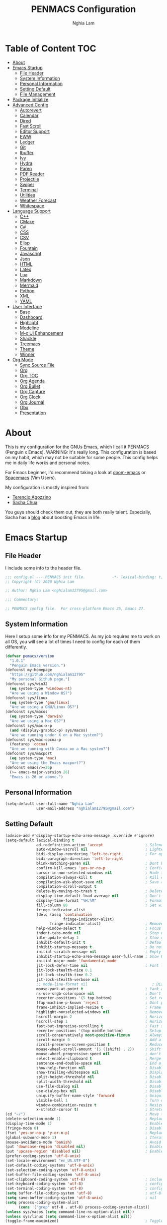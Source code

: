 #+AUTHOR: Nghia Lam
#+TITLE: PENMACS Configuration

[[./res/screenshots/workspace.png]]

* Table of Content                                                      :TOC:
- [[#about][About]]
- [[#emacs-startup][Emacs Startup]]
  - [[#file-header][File Header]]
  - [[#system-information][System Information]]
  - [[#personal-information][Personal Information]]
  - [[#setting-default][Setting Default]]
  - [[#file-management][File Management]]
- [[#package-initialize][Package Initialize]]
- [[#advanced-config][Advanced Config]]
  - [[#autorevert][Autorevert]]
  - [[#calendar][Calendar]]
  - [[#dired][Dired]]
  - [[#fast-scroll][Fast Scroll]]
  - [[#editor-support][Editor Support]]
  - [[#eww][EWW]]
  - [[#ledger][Ledger]]
  - [[#git][Git]]
  - [[#ibuffer][Ibuffer]]
  - [[#ivy][Ivy]]
  - [[#hydra][Hydra]]
  - [[#paren][Paren]]
  - [[#pdf-reader][PDF Reader]]
  - [[#projectile][Projectile]]
  - [[#swiper][Swiper]]
  - [[#terminal][Terminal]]
  - [[#utilities][Utilities]]
  - [[#weather-forecast][Weather Forecast]]
  - [[#whitespace][Whitespace]]
- [[#language-support][Language Support]]
  - [[#c][C++]]
  - [[#cmake][CMake]]
  - [[#c-1][C#]]
  - [[#css][CSS]]
  - [[#csv][CSV]]
  - [[#elisp][Elisp]]
  - [[#fountain][Fountain]]
  - [[#javascript][Javascript]]
  - [[#json][Json]]
  - [[#html][HTML]]
  - [[#latex][Latex]]
  - [[#lua][Lua]]
  - [[#markdown][Markdown]]
  - [[#mermaid][Mermaid]]
  - [[#python][Python]]
  - [[#xml][XML]]
  - [[#yaml][YAML]]
- [[#user-interface][User Interface]]
  - [[#base][Base]]
  - [[#dashboard][Dashboard]]
  - [[#highlight][Highlight]]
  - [[#modeline][Modeline]]
  - [[#m-x-ui-enhancement][M-x UI Enhancement]]
  - [[#shackle][Shackle]]
  - [[#treemacs][Treemacs]]
  - [[#theme][Theme]]
  - [[#winner][Winner]]
- [[#org-mode][Org Mode]]
  - [[#sync-source-file][Sync Source File]]
  - [[#org][Org]]
  - [[#org-toc][Org TOC]]
  - [[#org-agenda][Org Agenda]]
  - [[#org-bullet][Org Bullet]]
  - [[#org-capture][Org Capture]]
  - [[#org-clock][Org Clock]]
  - [[#org-journal][Org Journal]]
  - [[#obx][Obx]]
  - [[#presentation][Presentation]]

* About
This is my configuration for the GNUs Emacs, which I call it PENMACS (Penguin x Emacs). WARNING: It's really long.
This configuration is based on my habit, which may not be suitable for some people. This config helps me in daily life works and personal notes.

For Emacs beginner, I'd recommend taking a look at [[https://github.com/hlissner/doom-emacs][doom-emacs]] or [[https://github.com/syl20bnr/spacemacs][Spacemacs]] (Vim Users).

My configuration is mostly inspired from:
- [[https://github.com/rememberYou/.emacs.d][Terencio Agozzino]]
- [[https://github.com/sachac/.emacs.d][Sacha Chua]]

You guys should check them out, they are both really talent. Especially, Sacha has a [[https://sachachua.com/blog/][blog]] about boosting Emacs in life.


* Emacs Startup
** File Header
I include some info to the header file.
#+BEGIN_SRC emacs-lisp :tangle yes
  ;;; config.el --- PENMACS init file.            -*- lexical-binding: t; -*-
  ;; Copyright (C) 2020 Nghia Lam

  ;; Author: Nghia Lam <nghialam12795@gmail.com>

  ;;; Commentary:

  ;; PENMACS config file.  For cross-platform Emacs 26, Emacs 27.
#+END_SRC

** System Information
Here I setup some info for my PENMACS. As my job requires me to work on all OS, you will see a lot of times I need to config for each of them differently.

#+begin_src emacs-lisp :tangle yes
  (defvar pemacs/version
    "1.0.1"
    "Penguin Emacs version.")
  (defconst my-homepage
    "https://github.com/nghialam12795"
    "My personal Github page.")
  (defconst sys/win32
    (eq system-type 'windows-nt)
    "Are we using a Window OS?")
  (defconst sys/linux
    (eq system-type 'gnu/linux)
    "Are we using a GNU/Linux OS?")
  (defconst sys/macos
    (eq system-type 'darwin)
    "Are we using a Mac OS?")
  (defconst sys/mac-x-p
    (and (display-graphic-p) sys/macos)
    "Are we running under X on a Mac system?")
  (defconst sys/mac-cocoa-p
    (featurep 'cocoa)
    "Are we running with Cocoa on a Mac system?")
  (defconst sys/macport
    (eq system-type 'mac)
    "Are we using the Emacs macport?")
  (defconst emacs/>=26p
    (>= emacs-major-version 26)
    "Emacs is 26 or above.")
#+end_src

** Personal Information
#+begin_src emacs-lisp :tangle yes
(setq-default user-full-name "Nghia Lam"
              user-mail-address "nghialam12795@gmail.com")
#+end_src

** Setting Default
#+begin_src emacs-lisp :tangle yes
  (advice-add #'display-startup-echo-area-message :override #'ignore)
  (setq-default lexical-binding t
                ad-redefinition-action 'accept                   ; Silence warnings for redefinition
                auto-window-vscroll nil                          ; Lighten vertical scroll
                bidi-display-reordering 'left-to-right           ; For optimization
                bidi-paragraph-direction 'left-to-right
                blink-matching-paren nil                         ; Dont blink mathcing paren
                confirm-kill-emacs 'yes-or-no-p                  ; Confirm before exiting Emacs
                cursor-in-non-selected-windows nil               ; Hide the cursor in inactive windows
                compilation-always-kill t                        ; Kill compilation process before starting another
                compilation-ask-about-save nil                   ; Save all buffers on `compile'
                compilation-scroll-output t
                delete-by-moving-to-trash t                      ; Delete files to trash
                display-time-default-load-average nil            ; Don't display load average
                display-time-format "%H:%M"                      ; Format the time string
                fill-column 80                                   ; Set width for automatic line breaks
                fringe-indicator-alist
                (delq (assq 'continuation
                            fringe-indicator-alist)
                      fringe-indicator-alist)                    ; Remove continuation arrow on the right frame
                help-window-select t                             ; Focus new help windows when opened
                indent-tabs-mode nil                             ; Stop using tabs to indent
                idle-update-delay 1                              ; Slow down update ui a bit
                inhibit-default-init t                           ; Default initialization
                inhibit-startup-message t                        ; Do not show anythings unnecessary
                initial-scratch-message nil                      ; Empty the initial *scratch* buffer
                inhibit-startup-echo-area-message user-full-name ; Show User name
                initial-major-mode 'fundamental-mode
                jit-lock-defer-time nil                          ; Font lock optimization
                jit-lock-stealth-nice 0.1
                jit-lock-stealth-time 0.2
                jit-lock-stealth-verbose nil
                ;; mode-line-format nil                             ; Disable mode line format when startup
                mouse-yank-at-point t                            ; Yank at point rather than pointer
                ns-use-srgb-colorspace nil                       ; Don't use sRGB colors
                recenter-positions '(5 top bottom)               ; Set re-centering positions
                ffap-machine-p-known 'reject                     ; Dont ping thing that look like domain
                frame-inhibit-implied-resize t                   ; Frame optimization
                highlight-nonselected-windows nil                ; Remove highlight on nonselected windows
                hscroll-margin 2                                 ; Horizontal scroll
                hscroll-step 1                                   ; Horizontal step
                fast-but-imprecise-scrolling t                   ; Fast scrolling
                recenter-positions '(top middle bottom)          ; Setup recenter
                scroll-conservatively most-positive-fixnum       ; Always scroll by one line
                scroll-margin 0                                  ; Add a margin when scrolling vertically
                scroll-preserve-screen-position t                ; Reduce cursor lag a bit
                mouse-wheel-scroll-amount '(5 ((shift) . 2))     ; Shift Mouse wheel
                mouse-wheel-progressive-speed nil                ; don't accelerate scrolling
                select-enable-clipboard t                        ; Merge system's and Emacs' clipboard
                sentence-end-double-space nil                    ; End a sentence after a dot and a space
                show-help-function nil                           ; Disable help messages
                show-trailing-whitespace nil                     ; Display trailing whitespaces
                split-height-threshold nil                       ; Disable vertical window splitting
                split-width-threshold nil                        ; Disable horizontal window splitting
                use-file-dialog nil                              ; Disable use file dialog
                use-dialog-box nil                               ; Disable use dialog box
                uniquify-buffer-name-style 'forward              ; Uniquify buffer names
                visible-bell 1                                   ; Turn off annoying sound
                window-combination-resize t                      ; Resize windows proportionally
                x-stretch-cursor t)                              ; Stretch cursor to the glyph width
  (cd "~/")                                                      ; Move to the user directory
  (delete-selection-mode 1)                                      ; Replace region when inserting text
  (display-time-mode 1)                                          ; Enable time in the mode-line
  (fringe-mode 0)                                                ; Disable fringes
  (fset 'yes-or-no-p 'y-or-n-p)                                  ; Replace yes/no prompts with y/n
  (global-subword-mode 1)                                        ; Iterate through CamelCase words
  (mouse-avoidance-mode 'banish)                                 ; Avoid collision of mouse with point
  (put 'downcase-region 'disabled nil)                           ; Enable downcase-region
  (put 'upcase-region 'disabled nil)                             ; Enable upcase-region
  (prefer-coding-system 'utf-8-unix)
  (set-locale-environment "en_US.UTF-8")
  (set-default-coding-systems 'utf-8-unix)
  (set-selection-coding-system 'utf-8-unix)
  (set-buffer-file-coding-system 'utf-8-unix)
  (set-clipboard-coding-system 'utf-8)                           ; included by set-selection-coding-system
  (set-keyboard-coding-system 'utf-8)                            ; configured by prefer-coding-system
  (set-terminal-coding-system 'utf-8)                            ; configured by prefer-coding-system
  (setq buffer-file-coding-system 'utf-8)                        ; utf-8-unix
  (setq save-buffer-coding-system 'utf-8-unix)                   ; nil
  (setq process-coding-system-alist
        (cons '("grep" utf-8 . utf-8) process-coding-system-alist))
  (unless sys/macos (setq command-line-ns-option-alist nil))
  (unless sys/linux (setq command-line-x-option-alist nil))
  (toggle-frame-maximized)                                       ; Toggle maximized

  (require 'uniquify)
  (setq uniquify-buffer-name-style 'forward)
  (setq uniquify-separator "/")
  (setq uniquify-after-kill-buffer-p t)    ; rename after killing uniquified
  (setq uniquify-ignore-buffers-re "^\\*") ; don't muck with special buffers
#+end_src

Some specific OS tweak:
#+begin_src emacs-lisp :tangle yes
  (when sys/macos
    (setq mac-redisplay-dont-reset-vscroll t
          mac-mouse-wheel-smooth-scroll nil
          ns-pop-up-frames nil
          initial-frame-alist (append '((ns-transparent-titlebar . t)
                                        (ns-appearance . dark)
                                       )
                              )
    )
    (and (or (daemonp)
             (display-graphic-p))
         (require 'ns-auto-titlebar nil t)
         (ns-auto-titlebar-mode +1)
    )
    (setq mac-command-modifier 'meta) ; make cmd key do Meta
    (setq mac-option-modifier 'super) ; make opt key do Super
    (setq mac-control-modifier 'control) ; make Control key do Control
    (setq ns-function-modifier 'hyper)  ; make Fn key do Hyper
  )
#+end_src

#+begin_src emacs-lisp :tangle yes
(when sys/win32
  (set-selection-coding-system 'utf-16-le)) ; For fixing broken symbol render in Windows. Any ideas why it happened?
#+end_src

Remove unnecessary error warnings
#+begin_src emacs-lisp :tangle yes
(defun penguin-command-error-function (data context caller)
  "Ignore the `buffer-read-only',`beginning-of-buffer',`end-of-buffer' signals.
Then pass DATA, CONTEXT & CALLER to the default handler."
  (when (not (memq (car data) '(buffer-read-only
                                beginning-of-buffer
                                end-of-buffer)))
    (command-error-default-function data context caller)))

(setq command-error-function #'penguin-command-error-function)
#+end_src

Other personal settings will be written to =config.el=
#+begin_src emacs-lisp :tangle yes
  (setq-default
   custom-file (expand-file-name (format "~/.emacs.d/.local/config.el" user-emacs-directory)))
  (when (file-exists-p custom-file)
    (load custom-file t))
#+end_src

Gabarge collections settings for optimization.
#+BEGIN_SRC emacs-lisp :tangle yes
  (add-hook 'emacs-startup-hook
            (lambda ()
              (setq gc-cons-threshold 16777216 ; 16 mb
                    gc-cons-percentage 0.1)))
#+END_SRC

It may also be wise to raise =gc-cons-threshold= while the minibuffer is active, so the GC doesn't slow down expensive commands (or completion frameworks, like helm and ivy).
Here is how we will do it:
#+BEGIN_SRC emacs-lisp :tangle yes
  (defun penguin-defer-gc-h ()
    (setq gc-cons-threshold most-positive-fixnum))

  (defun penguin-restore-gc-h ()
    (run-at-time
     1 nil (lambda () (setq gc-cons-threshold 16777216))))

  (add-hook 'minibuffer-setup-hook #'penguin-defer-gc-h)
  (add-hook 'minibuffer-exit-hook #'penguin-restore-gc-h)
#+END_SRC

According to =doom-emacs='s author, Emacs consults =file-name-handle-alist= variable every time a file is read or library loaded, or when certain functions in the file API are used (like =expand-file-name= or =file-truename=).
Emacs does to check if a special handler is needed to read that file, but none of them are (typically) necessary at startup, so we disable them (temporarily):

#+BEGIN_SRC emacs-lisp :tangle yes
  (defvar penguin-file-name-handler-alist file-name-handler-alist)
  (setq file-name-handler-alist nil)

  ;; ... your whole emacs config here ...

  ;; Then restore it later:
  (setq file-name-handler-alist penguin-file-name-handler-alist)

  ;; Alternatively, restore it even later:
  (add-hook 'emacs-startup-hook
    (lambda ()
      (setq file-name-handler-alist penguin-file-name-handler-alist)))
#+END_SRC

** File Management
I'd like to keep my folder as clean as possible. So I decide to move the auto-generated files around.

*** Folder structure
#+begin_src emacs-lisp :tangle yes
(defvar pemacs-dir (file-truename user-emacs-directory)
  "The path to this emacs.d directory.")
(defvar pcore-dir (concat pemacs-dir "core/")
  "Where essential files are stored.")
(defvar pmodules-dir (concat pemacs-dir "modules/")
  "Where configuration modules are stored.")
(defvar plocal-dir (concat pemacs-dir ".local/")
  "Root directory for local Emacs files.
Use this as permanent storage for files that are safe to share
across systems (if this config is symlinked across several computers).")
(defvar petc-dir (concat plocal-dir "etc/")
  "Directory for non-volatile storage.
Use this for files that don't change much, like servers binaries, external
dependencies or long-term shared data.")
(defvar pcache-dir (concat plocal-dir "cache/")
  "Directory for volatile storage.
Use this for files that change often, like cache files.")
#+end_src

*** Backup Location
#+begin_src emacs-lisp :tangle yes
(defun penguin_backup_file_name (fpath)
  "Backup files in a designated FPATH."
  (let* ((backupRootDir (concat plocal-dir "_backup"))
         (filePath (replace-regexp-in-string "[A-Za-z]:" "" fpath )) ; remove Windows driver letter in path, for example, “C:”
         (backupFilePath (replace-regexp-in-string "//" "/" (concat backupRootDir filePath "~") )))
         (make-directory (file-name-directory backupFilePath) (file-name-directory backupFilePath))
         backupFilePath))
(setq make-backup-file-name-function 'penguin_backup_file_name)
#+end_src

*** Others
#+begin_src emacs-lisp :tangle yes
(setq-default abbrev-file-name             (concat plocal-dir "abbrev.el")
              auto-save-list-file-name     (concat pcache-dir "autosave")
              pcache-directory             (concat pcache-dir "pcache/")
              recentf-save-file            (concat plocal-dir "recentf")
              mc/list-file                 (concat petc-dir "mc-lists.el")
              server-auth-dir              (concat pcache-dir "server/")
              shared-game-score-directory  (concat petc-dir "shared-game-score/")
              tramp-auto-save-directory    (concat pcache-dir "tramp-auto-save/")
              tramp-backup-directory-alist backup-directory-alist
              tramp-persistency-file-name  (concat pcache-dir "tramp-persistency.el")
              url-cache-directory          (concat pcache-dir "url/")
              url-configuration-directory  (concat petc-dir "url/")
              package-user-dir             (concat plocal-dir "packages"))
#+end_src


* Package Initialize
In order to install packages, use-package is a no-brainer for you.
But first, we need to add some sources
#+begin_src emacs-lisp :tangle yes
  (setq package-user-dir "~/.emacs.d/.local/packages")

  (package-initialize)
  (setq package-archives '(("gnu"   . "http://elpa.gnu.org/packages/")
                           ("melpa" . "http://melpa.org/packages/")
                           ("org"   . "http://orgmode.org/elpa/")))
#+end_src

I'd like to use =straight.el= package as my package manager for a better boostrap.
#+BEGIN_SRC emacs-lisp :tangle yes
  (setq straight-recipes-gnu-elpa-use-mirror    t
        straight-repository-branch              "develop"
        straight-vc-git-default-clone-depth     1
        straight-enable-use-package-integration nil
        straight-check-for-modifications        '(find-when-checking))

  (defvar bootstrap-version)

  (let ((bootstrap-file
         (expand-file-name "straight/repos/straight.el/bootstrap.el" user-emacs-directory))
        (bootstrap-version 5))
    (unless (file-exists-p bootstrap-file)
      (with-current-buffer
          (url-retrieve-synchronously
           "https://raw.githubusercontent.com/raxod502/straight.el/develop/install.el"
           'silent 'inhibit-cookies)
        (goto-char (point-max))
        (eval-print-last-sexp)))
    (load bootstrap-file nil 'nomessage))
#+END_SRC

As the same time, I use =use-package= to manage packages' loading.
#+begin_src emacs-lisp :tangle yes
  (straight-use-package 'use-package)
  (eval-and-compile
    (setq use-package-always-ensure t)
    (setq use-package-always-defer t)
    (setq use-package-always-demand nil)
    (setq use-package-expand-minimally t)
    (setq use-package-enable-imenu-support t))

  (eval-when-compile
    (require 'use-package))

  (straight-use-package 'gcmh)
  (use-package gcmh
    :demand t
    :init
    (setq gcmh-verbose             t
          gcmh-lows-cons-threshold #x800000
          gcmh-high-cons-threshold most-positive-fixnum
          gcmh-idle-delay          3600)
    :config
    (gcmh-mode))

  ;; For benchmark startup time then optimize it.
  (straight-use-package 'benchmark-init)
  (use-package benchmark-init
    :demand t
    :hook ((after-init . benchmark-init/deactivate)))

  (straight-use-package 'quelpa)
  (use-package quelpa
    :ensure t
    :defer t
    :custom
    (quelpa-update-melpa-p nil "Don't update the MELPA git repo."))

  (straight-use-package 'quelpa-use-package)
  (use-package quelpa-use-package :ensure t)

  ;; Package Manager

  (straight-use-package 'paradox)
  (use-package paradox
    :custom
    (paradox-column-width-package 27)
    (paradox-column-width-version 13)
    (paradox-execute-asynchronously t)
    (paradox-github-token t)
    (paradox-hide-wiki-packages t)
    :config
    (remove-hook 'paradox-after-execute-functions #'paradox--report-buffer-print))
#+end_src


* Advanced Config
In editor war, the winner is not Emacs or Vim, it's your configuration with these two.
Now let's turn this Emacs into a real monster.

** Autorevert
Automatically reload files was modified by external program.
#+begin_src emacs-lisp :tangle yes
(use-package autorevert
  :ensure nil
  :diminish
  :hook (after-init . global-auto-revert-mode))
#+end_src

** Calendar
I usually let emacs fullscreen and open all the times, so I need to see the calendar inside Emacs.
#+begin_src emacs-lisp :tangle yes
  (straight-use-package 'calfw)
  (straight-use-package 'calfw-org)
  (straight-use-package 'calfw-ical)

  (use-package calfw
    :commands cfw:open-calendar-buffer
    :bind ("<C-f11>" . open-calendar)
    :init
    (use-package calfw-org
      :commands (cfw:open-org-calendar cfw:org-create-source))

    (use-package calfw-ical
      :commands (cfw:open-ical-calendar cfw:ical-create-source))

    (defun open-calendar ()
      "Open calendar."
      (interactive)
      (unless (ignore-errors
                (cfw:open-calendar-buffer
                 :contents-sources
                 (list
                  (when org-agenda-files
                    (cfw:org-create-source "YellowGreen"))
                  (when (bound-and-true-p centaur-ical)
                    (cfw:ical-create-source "gcal" centaur-ical "IndianRed")))))
        (cfw:open-calendar-buffer))))
#+end_src

** Dired
Emacs is also a file explorer alternative.
#+begin_src emacs-lisp :tangle yes
  (use-package dired
    :ensure nil
    :preface
    (defun penguin/dired-directories-first ()
      "Sort dired listings with directories first before adding marks."
      (save-excursion
        (let (buffer-read-only)
          (forward-line 2)
          (sort-regexp-fields t "^.*$" "[ ]*." (point) (point-max)))
        (set-buffer-modified-p nil)))
    :hook
    (dired-mode . dired-hide-details-mode)
    :custom
    (dired-auto-revert-buffer t)
    (dired-dwim-target t)
    (dired-hide-details-hide-symlink-targets nil)
    (dired-listing-switches "-alh")
    (dired-ls-F-marks-symlinks nil)
    (dired-recursive-copies 'always)
    :config
    (advice-add 'dired-readin :after #'penguin/dired-directories-first))

  (straight-use-package 'dired-subtree)
  (use-package dired-subtree
    :bind (:map dired-mode-map
                ("<backtab>" . dired-subtree-cycle)
                ("<tab>" . dired-subtree-toggle)))

  (straight-use-package 'dired-git-info)
  (use-package dired-git-info
    :ensure t
    :after dired
    :config
    (setq dgi-commit-message-format "%h\t%s\t%cr")
    :bind (:map dired-mode-map
                (")" . dired-git-info-mode)))
#+end_src

** Fast Scroll
Scrolling through a large buffer cause my MacOS laggy. This package can prevent that.
#+begin_src emacs-lisp :tangle yes
  (straight-use-package 'fast-scroll)
  (use-package fast-scroll
    :ensure t
    :diminish fast-scroll-mode
    :config
    (fast-scroll-config)
    (fast-scroll-mode 1))
#+end_src

** Editor Support
*** Ace-jump
Jumping around the workspace for quickly editing is a big plus. Say NO to mouse.
#+begin_src emacs-lisp :tangle yes
(require 'ace-jump-mode)
(eval-after-load "ace-jump-mode" '(ace-jump-mode-enable-mark-sync))
(define-key global-map (kbd "C-j") 'ace-jump-mode)
(define-key global-map (kbd "C-x SPC") 'ace-jump-mode-pop-mark)
#+end_src

*** Autocomplete
=company= is a powerful package provide an auto-completion at point, which display a small pop-in containing the candidate.
I also =company-box= that allow a company front-end with more compact UI.
#+begin_src emacs-lisp :tangle yes
  (straight-use-package 'company)
  (straight-use-package 'company-box)
  (straight-use-package 'company-quickhelp)
  (straight-use-package 'company-prescient)

  (use-package company
    :diminish
    :defines (company-dabbrev-ignore-case company-dabbrev-downcase)
    :commands company-abort
    :bind (("M-/" . company-complete)
           ("<backtab>" . company-yasnippet)
           :map company-active-map
           ("C-p" . company-select-previous)
           ("C-n" . company-select-next)
           ("<tab>" . company-complete-common-or-cycle)
           ("<backtab>" . my-company-yasnippet)
           ;; ("C-c C-y" . my-company-yasnippet)
           :map company-search-map
           ("C-p" . company-select-previous)
           ("C-n" . company-select-next))
    :hook (after-init . global-company-mode)
    :init
    (defun my-company-yasnippet ()
      "Hide the current completeions and show snippets."
      (interactive)
      (company-abort)
      (call-interactively 'company-yasnippet))
    :config
    (setq company-tooltip-align-annotations t
          company-tooltip-limit 12
          company-idle-delay 0
          company-echo-delay (if (display-graphic-p) nil 0)
          company-minimum-prefix-length 2
          company-require-match nil
          company-dabbrev-ignore-case nil
          company-dabbrev-downcase nil)

    ;; Better sorting and filtering
    (use-package company-prescient
      :init (company-prescient-mode 1))

    ;; Icons and quickhelp
    (when emacs/>=26p
      (use-package company-box
        :diminish
        :hook (company-mode . company-box-mode)
        :init (setq company-box-backends-colors nil
                    company-box-show-single-candidate t
                    company-box-max-candidates 50
                    company-box-doc-delay 0.5)
        :config
        (with-no-warnings
          ;; Highlight `company-common'
          (defun my-company-box--make-line (candidate)
            (-let* (((candidate annotation len-c len-a backend) candidate)
                    (color (company-box--get-color backend))
                    ((c-color a-color i-color s-color) (company-box--resolve-colors color))
                    (icon-string (and company-box--with-icons-p (company-box--add-icon candidate)))
                    (candidate-string (concat (propertize (or company-common "") 'face 'company-tooltip-common)
                                              (substring (propertize candidate 'face 'company-box-candidate)
                                                         (length company-common) nil)))
                    (align-string (when annotation
                                    (concat " " (and company-tooltip-align-annotations
                                                     (propertize " " 'display `(space :align-to (- right-fringe ,(or len-a 0) 1)))))))
                    (space company-box--space)
                    (icon-p company-box-enable-icon)
                    (annotation-string (and annotation (propertize annotation 'face 'company-box-annotation)))
                    (line (concat (unless (or (and (= space 2) icon-p) (= space 0))
                                    (propertize " " 'display `(space :width ,(if (or (= space 1) (not icon-p)) 1 0.75))))
                                  (company-box--apply-color icon-string i-color)
                                  (company-box--apply-color candidate-string c-color)
                                  align-string
                                  (company-box--apply-color annotation-string a-color)))
                    (len (length line)))
              (add-text-properties 0 len (list 'company-box--len (+ len-c len-a)
                                               'company-box--color s-color)
                                   line)
              line))
          (advice-add #'company-box--make-line :override #'my-company-box--make-line)

          ;; Prettify icons
          (defun my-company-box-icons--elisp (candidate)
            (when (derived-mode-p 'emacs-lisp-mode)
              (let ((sym (intern candidate)))
                (cond ((fboundp sym) 'Function)
                      ((featurep sym) 'Module)
                      ((facep sym) 'Color)
                      ((boundp sym) 'Variable)
                      ((symbolp sym) 'Text)
                      (t . nil)))))
          (advice-add #'company-box-icons--elisp :override #'my-company-box-icons--elisp))

        (when (and (display-graphic-p)
                   (require 'all-the-icons nil t))
          (declare-function all-the-icons-faicon 'all-the-icons)
          (declare-function all-the-icons-material 'all-the-icons)
          (declare-function all-the-icons-octicon 'all-the-icons)
          (setq company-box-icons-all-the-icons
                `((Unknown . ,(all-the-icons-material "find_in_page" :height 0.85 :v-adjust -0.2))
                  (Text . ,(all-the-icons-faicon "text-width" :height 0.8 :v-adjust -0.05))
                  (Method . ,(all-the-icons-faicon "cube" :height 0.8 :v-adjust -0.05 :face 'all-the-icons-purple))
                  (Function . ,(all-the-icons-faicon "cube" :height 0.8 :v-adjust -0.05 :face 'all-the-icons-purple))
                  (Constructor . ,(all-the-icons-faicon "cube" :height 0.8 :v-adjust -0.05 :face 'all-the-icons-purple))
                  (Field . ,(all-the-icons-octicon "tag" :height 0.8 :v-adjust 0 :face 'all-the-icons-lblue))
                  (Variable . ,(all-the-icons-octicon "tag" :height 0.8 :v-adjust 0 :face 'all-the-icons-lblue))
                  (Class . ,(all-the-icons-material "settings_input_component" :height 0.85 :v-adjust -0.2 :face 'all-the-icons-orange))
                  (Interface . ,(all-the-icons-material "share" :height 0.85 :v-adjust -0.2 :face 'all-the-icons-lblue))
                  (Module . ,(all-the-icons-material "view_module" :height 0.85 :v-adjust -0.2 :face 'all-the-icons-lblue))
                  (Property . ,(all-the-icons-faicon "wrench" :height 0.8 :v-adjust -0.05))
                  (Unit . ,(all-the-icons-material "settings_system_daydream" :height 0.85 :v-adjust -0.2))
                  (Value . ,(all-the-icons-material "format_align_right" :height 0.85 :v-adjust -0.2 :face 'all-the-icons-lblue))
                  (Enum . ,(all-the-icons-material "storage" :height 0.85 :v-adjust -0.2 :face 'all-the-icons-orange))
                  (Keyword . ,(all-the-icons-material "filter_center_focus" :height 0.85 :v-adjust -0.2))
                  (Snippet . ,(all-the-icons-material "format_align_center" :height 0.85 :v-adjust -0.2))
                  (Color . ,(all-the-icons-material "palette" :height 0.85 :v-adjust -0.2))
                  (File . ,(all-the-icons-faicon "file-o" :height 0.85 :v-adjust -0.05))
                  (Reference . ,(all-the-icons-material "collections_bookmark" :height 0.85 :v-adjust -0.2))
                  (Folder . ,(all-the-icons-faicon "folder-open" :height 0.85 :v-adjust -0.05))
                  (EnumMember . ,(all-the-icons-material "format_align_right" :height 0.85 :v-adjust -0.2 :face 'all-the-icons-lblue))
                  (Constant . ,(all-the-icons-faicon "square-o" :height 0.85 :v-adjust -0.05))
                  (Struct . ,(all-the-icons-material "settings_input_component" :height 0.85 :v-adjust -0.2 :face 'all-the-icons-orange))
                  (Event . ,(all-the-icons-octicon "zap" :height 0.8 :v-adjust 0 :face 'all-the-icons-orange))
                  (Operator . ,(all-the-icons-material "control_point" :height 0.85 :v-adjust -0.2))
                  (TypeParameter . ,(all-the-icons-faicon "arrows" :height 0.8 :v-adjust -0.05))
                  (Template . ,(all-the-icons-material "format_align_center" :height 0.85 :v-adjust -0.2)))
                company-box-icons-alist 'company-box-icons-all-the-icons))))

    ;; Popup documentation for completion candidates
    (when (and (not emacs/>=26p) (display-graphic-p))
      (use-package company-quickhelp
        :defines company-quickhelp-delay
        :bind (:map company-active-map
               ([remap company-show-doc-buffer] . company-quickhelp-manual-begin))
        :hook (global-company-mode . company-quickhelp-mode)
        :init (setq company-quickhelp-delay 0.5))))

#+end_src

*** Delsel
=C-c C-g= will always quit the minibuffer.
#+begin_src emacs-lisp :tangle yes
  (straight-use-package 'delsel)
  (use-package delsel
    :bind
    (:map mode-specific-map
          ("C-g" . minibuffer-keyboard-quit)))
#+end_src

*** Docsets
I use [[https://github.com/chubin/cheat.sh][cheat.sh]] as my quick cheatsheets and =counsel-dash= to browse the complete dash docsets.
You'd need to install the docsets you want with =dash-doc-install-docsets= command. For me, I work mostly with *C++* so I just need it's docsets.
#+begin_src emacs-lisp :tangle yes
  (straight-use-package 'helm-dash)
  (straight-use-package 'counsel-dash)

  (add-hook 'emacs-lisp-mode-hook '(lambda ()
                                     (setq-local counsel-dash-docsets '("Emacs Lisp"))
                                     (setq helm-current-buffer (current-buffer))))
  (add-hook 'c-mode-common-hook '(lambda ()
                                   (setq-local counsel-dash-docsets '("C++"))
                                   (setq helm-current-buffer (current-buffer))))

  (global-set-key (kbd "M-h")  'counsel-dash-at-point)

  (setq dash-docs-docsets-path "~/.emacs.d/.docsets")
  ;; (setq dash-docs-browser-func 'eww-browse-url)
  (setq counsel-dash-min-length 3)
  (setq counsel-dash-candidate-format "%d %n (%t)")
  (setq counsel-dash-enable-debugging nil)
  (setq counsel-dash-ignored-docsets nil)
#+end_src

*** Editor Config
[[https://editorconfig.org][EditorConfig]] helps maintain consistent coding styles for multiple developers working on the same project across various editors and IDEs.
#+begin_src emacs-lisp :tangle yes
  (straight-use-package 'editorconfig)
  (use-package editorconfig
    :defer 0.3
    :config (editorconfig-mode 1))
#+end_src

*** Evil Mode
As the default keys chord of Emacs is not really good for your fingers, I will use the =evil-mode= to get the =vi= keychord from Vim.
#+begin_src emacs-lisp :tangle yes
  (straight-use-package 'evil)
  (straight-use-package 'evil-leader)
  (straight-use-package 'evil-surround)
  (straight-use-package 'evil-indent-textobject)
  (straight-use-package 'evil-org)
  (use-package evil
    :ensure t
    :config

    (use-package evil-leader
      :ensure t
      :config
      (evil-leader/set-leader "<SPC>")
      (evil-leader/set-key
        "s s" 'swiper
        "d x w" 'delete-trailing-whitespace))

    (use-package evil-surround
      :ensure t
      :config (global-evil-surround-mode))

    (use-package evil-indent-textobject
      :ensure t)

    (use-package evil-org
      :ensure t
      :config
      (evil-org-set-key-theme
            '(textobjects insert navigation additional shift todo heading))
      (add-hook 'org-mode-hook (lambda () (evil-org-mode)))))

  (global-evil-leader-mode t)
  (evil-mode 1)
#+end_src

*** LSP Mode
In order to be able to use different LSP (Language Server Protocol) server according to the programming language that we want to use, we need a client for LSP. That’s where lsp-mode comes in!
#+begin_src emacs-lisp :tangle yes
  (straight-use-package 'lsp-mode)
  (use-package lsp-mode
    :commands lsp
    ;; reformat code and add missing (or remove old) imports
    :hook ((c-mode c++-mode dart-mode java-mode python-mode xml-mode) . lsp)
    :bind (("C-c d" . lsp-describe-thing-at-point)
           ("C-c e n" . flymake-goto-next-error)
           ("C-c e p" . flymake-goto-prev-error)
           ("C-c e r" . lsp-find-references)
           ("C-c e R" . lsp-rename)
           ("C-c e i" . lsp-find-implementation)
           ("C-c e t" . lsp-find-type-definition))
    :config
    (require 'lsp-clients)
    (setq lsp-log-io nil)
    (setq lsp-diagnostic-package :none)
    (setq lsp-enable-links nil)
    (setq lsp-restart 'auto-restart)
    (setq lsp-client-packages '(lsp-clients))
    (push "[/\\\\][^/\\\\]*\\.\\(json\\|html\\|jade\\)$" lsp-file-watch-ignored) ; json
    (defvar lsp-on-touch-time 0)
    (defadvice lsp-on-change (around lsp-on-change-hack activate)
      ;; don't run `lsp-on-change' too frequently
      (when (> (- (float-time (current-time))
                  lsp-on-touch-time) 30) ;; 30 seconds
        (setq lsp-on-touch-time (float-time (current-time)))
        ad-do-it)))

  (straight-use-package 'lsp-ui)
  (use-package lsp-ui
    :hook (lsp-mode . lsp-ui-mode)
    :custom-face
    (lsp-ui-doc-background ((t (:background ,(face-background 'tooltip)))))
    (lsp-ui-sideline-code-action ((t (:inherit warning))))
    :bind (("C-c u" . lsp-ui-imenu)
           :map lsp-ui-mode-map
           ("C-c h l" . hydra-lspui/body)
           ([remap xref-find-definitions] . lsp-ui-peek-find-definitions)
           ([remap xref-find-references] . lsp-ui-peek-find-references))
    :init (setq lsp-ui-doc-enable t
                lsp-ui-doc-use-webkit nil
                lsp-ui-doc-delay 0.2
                lsp-ui-doc-include-signature t
                lsp-ui-doc-position 'at-point
                lsp-ui-doc-border (face-foreground 'default)
                lsp-eldoc-enable-hover nil ; Disable eldoc displays in minibuffer

                lsp-ui-flycheck-enable t

                lsp-ui-imenu-enable t
                lsp-ui-imenu-kind-position 'top
                lsp-ui-imenu-colors `(,(face-foreground 'font-lock-keyword-face)
                                      ,(face-foreground 'font-lock-string-face)
                                      ,(face-foreground 'font-lock-constant-face)
                                      ,(face-foreground 'font-lock-variable-name-face))

                lsp-ui-sideline-enable nil
                lsp-ui-sideline-ignore-duplicate t
                lsp-ui-sideline-show-symbol t
                lsp-ui-sideline-show-hover t
                lsp-ui-sideline-show-diagnostics nil
                lsp-ui-sideline-show-code-actions t

                lsp-ui-peek-enable t
                lsp-ui-peek-peek-height 20
                lsp-ui-peek-list-width 50
                lsp-ui-peek-fontify 'on-demand ) ;; never, on-demand, or always
    :config
    (add-to-list 'lsp-ui-doc-frame-parameters '(right-fringe . 8))
    ;; `C-g'to close doc
    (advice-add #'keyboard-quit :before #'lsp-ui-doc-hide)
    ;; Reset `lsp-ui-doc-background' after loading theme
    (add-hook 'after-load-theme-hook
              (lambda ()
                (setq lsp-ui-doc-border (face-foreground 'default))
                (set-face-background 'lsp-ui-doc-background
                                     (face-background 'tooltip))))
    ;; WORKAROUND Hide mode-line of the lsp-ui-imenu buffer
    ;; @see https://github.com/emacs-lsp/lsp-ui/issues/243
    (defun penguin/lsp-ui-imenu-hide-mode-line ()
      "Hide the mode-line in lsp-ui-imenu."
      (setq mode-line-format nil))
    (advice-add #'lsp-ui-imenu :after #'penguin/lsp-ui-imenu-hide-mode-line))

  (straight-use-package 'company-lsp)
  (use-package company-lsp
    ;; company-mode completion
    :commands company-lsp
    :custom
    (company-lsp-cache-candidates t) ;; auto, t(always using a cache), or nil
    (company-lsp-async t)
    (company-lsp-enable-snippet t)
    (company-lsp-enable-recompletion t))

  (straight-use-package 'lsp-treemacs)
  (use-package lsp-treemacs
    ;; project wide overview
    :commands lsp-treemacs-errors-list)

  (straight-use-package 'lsp-ivy)
  (use-package lsp-ivy :commands lsp-ivy-workspace-symbol)

  (straight-use-package 'dap-mode)
  (use-package dap-mode
    :after lsp-mode
    :config
    (dap-mode t)
    (dap-ui-mode t))
#+end_src

*** Linter
Flycheck is a linters for showing errors directly within buffers.
#+begin_src emacs-lisp :tangle yes
  (straight-use-package 'flycheck)
  (straight-use-package 'flycheck-posframe)
  (straight-use-package 'flycheck-pos-tip)
  (straight-use-package 'flycheck-popup-tip)
  (straight-use-package 'flymake)

  (use-package flycheck
    :diminish
    :hook (after-init . global-flycheck-mode)
    :config
    (setq flycheck-emacs-lisp-load-path 'inherit)

    ;; Only check while saving and opening files
    (setq flycheck-check-syntax-automatically '(save mode-enabled))

    ;; Set fringe style
    (setq flycheck-indication-mode 'right-fringe)
    (when (fboundp 'define-fringe-bitmap)
      (define-fringe-bitmap 'flycheck-fringe-bitmap-double-arrow
        [16 48 112 240 112 48 16] nil nil 'center))

    ;; Display Flycheck errors in GUI tooltips
    (if (display-graphic-p)
        (if emacs/>=26p
            (use-package flycheck-posframe
              :custom-face (flycheck-posframe-border-face ((t (:inherit default))))
              :hook (flycheck-mode . flycheck-posframe-mode)
              :init (setq flycheck-posframe-border-width 1
                          flycheck-posframe-inhibit-functions
                          '((lambda (&rest _) (bound-and-true-p company-backend)))))
          (use-package flycheck-pos-tip
            :defines flycheck-pos-tip-timeout
            :hook (global-flycheck-mode . flycheck-pos-tip-mode)
            :config (setq flycheck-pos-tip-timeout 30)))
      (use-package flycheck-popup-tip
        :hook (flycheck-mode . flycheck-popup-tip-mode))))

  (use-package flymake
    :commands flymake-mode)

  (add-hook 'c++-mode-hook 'flycheck-mode)
  (add-hook 'c-mode-hook 'flycheck-mode)
#+end_src

*** Move Text
Not the best option for hotkey right now ...
#+begin_src emacs-lisp :tangle yes
  ;; `Move text'
  (straight-use-package 'move-text)
  (use-package move-text
    :bind (("M-p" . move-text-up)
           ("M-n" . move-text-down))
    :config (move-text-default-bindings))
#+end_src

*** Multiple Cursors
A really great package for editing. I use it all the time for editing multiple line or replace a symbol.
#+begin_src emacs-lisp :tangle yes
  (straight-use-package 'multiple-cursors)
  (global-set-key (kbd "C->") 'mc/mark-next-like-this)
  (global-set-key (kbd "C-<") 'mc/mark-previous-like-this)
  (global-set-key (kbd "C-c C-<") 'mc/mark-all-like-this)
#+end_src

*** Scrolling with keys
Let's make scrolling right.
#+begin_src emacs-lisp :tangle yes
(defun push-mark-no-activate ()
  "Pushes `point` to `mark-ring' and does not activate the region.
Equivalent to \\[set-mark-command] when \\[transient-mark-mode] is disabled"
  (interactive)
  (push-mark (point) t nil)) ; removed the message, visible-mark takes care of this

(defun penguin/scroll-down-with-mark ()
  "Like `scroll-down-command`, but push a mark if this is not a repeat invocation."
  (interactive)
  (unless (equal last-command 'penguin/scroll-down-with-mark)
    (push-mark-no-activate))
  (scroll-down-command))

(defun penguin/scroll-up-with-mark ()
  "Like `scroll-up-command`, but push a mark if this is not a repeat invocation."
  (interactive)
  (unless (equal last-command 'penguin/scroll-up-with-mark)
    (push-mark-no-activate))
  (scroll-up-command))

(global-set-key (kbd "C-v") 'penguin/scroll-up-with-mark)
(global-set-key (kbd "M-v") 'penguin/scroll-down-with-mark)
#+end_src

*** Smart Comment
#+begin_src emacs-lisp :tangle yes
  (straight-use-package 'smart-comment)
  (use-package smart-comment
    :bind ("M-;" . smart-comment))
#+end_src

*** Snippet
A good IDE always come with a good snippet configuration.
#+begin_src emacs-lisp :tangle yes
  (straight-use-package 'yasnippet-snippets)
  (use-package yasnippet-snippets
    :ensure t
    :after yasnippet
    :config (yasnippet-snippets-initialize))

  (straight-use-package 'yasnippet)
  (use-package yasnippet
    :delight yas-minor-mode " υ"
    :hook ((yas-minor-mode . penguin/disable-yas-if-no-snippets)
           (prog-mode      . yas-minor-mode)
           (yas-minor-mode . (lambda ()
                               (add-to-list
                                'yas-snippet-dirs
                                (concat user-emacs-directory ".private/snippets")))))
    :bind (:map yas-minor-mode-map
                ("C-'" . yas-expand))
    :config (yas-global-mode)
    :preface
    (defun penguin/disable-yas-if-no-snippets ()
      (when (and yas-minor-mode (null (yas--get-snippet-tables)))
        (yas-minor-mode -1))))

  (straight-use-package 'ivy-yasnippet)
  (straight-use-package 'react-snippets)
  (use-package ivy-yasnippet :after yasnippet)
  (use-package react-snippets :after yasnippet)
#+end_src

*** Undo Tree
GNU Emacs’s undo system allows you to recover any past state of a buffer. To do this, Emacs treats “undo itself as another editing that can be undone”.
#+BEGIN_SRC emacs-lisp :tangle yes
  ;; (straight-use-package 'undo-tree)
  ;; (use-package undo-tree
  ;;   :delight
  ;;   :bind ("C--" . undo-tree-redo)
  ;;   :init (global-undo-tree-mode)
  ;;   :custom
  ;;   (undo-tree-visualizer-timestamps t)
  ;;   (undo-tree-visualizer-diff t))
#+END_SRC

*** Web Mode
An autonomous emacs major-mode for editing web templates.
#+BEGIN_SRC emacs-lisp :tangle yes
  (straight-use-package 'web-mode)
  (use-package web-mode
    :delight "☸ "
    :hook ((css-mode web-mode) . rainbow-mode)
    :mode (("\\.blade\\.php\\'" . web-mode)
           ("\\.html?\\'" . web-mode)
           ("\\.jsx\\'" . web-mode)
           ("\\.php$" . my/php-setup)
           ("\\.tsx\\'" . web-mode))
    :preface
    (defun enable-minor-mode (my-pair)
      "Enable minor mode if filename match the regexp."
      (if (buffer-file-name)
          (if (string-match (car my-pair) buffer-file-name)
              (funcall (cdr my-pair)))))
    :init
    (add-hook 'web-mode-hook
              (lambda ()
                (when (string-equal "tsx" (file-name-extension buffer-file-name))
                  (tide-setup))))
    :custom
    (web-mode-attr-indent-offset 2)
    (web-mode-block-padding 2)
    (web-mode-css-indent-offset 2)
    (web-mode-code-indent-offset 2)
    (web-mode-comment-style 2)
    (web-mode-enable-current-element-highlight t)
    (web-mode-markup-indent-offset 2))

  (add-hook 'web-mode-hook #'(lambda ()
                               (enable-minor-mode
                                '("\\.js?\\'" . prettier-js-mode))))

  (add-hook 'web-mode-hook #'(lambda ()
                               (enable-minor-mode
                                '("\\.jsx?\\'" . prettier-js-mode))))

  (add-hook 'web-mode-hook #'(lambda ()
                               (enable-minor-mode
                                '("\\.ts?\\'" . prettier-js-mode))))

  (add-hook 'web-mode-hook #'(lambda ()
                               (enable-minor-mode
                                '("\\.tsx?\\'" . prettier-js-mode))))
#+END_SRC

*** Utilities
=which-key= show me the guideline for every next hotkey of the combo.
#+begin_src emacs-lisp :tangle yes
  (straight-use-package 'which-key)
  (use-package which-key
    :diminish
    :config
    (setq which-key-idle-delay 0.4
          which-key-idle-secondary-delay 0.4))
  (which-key-mode 1)
#+end_src

Sometimes I feel stupid at coding. I just duplicate a line to a line and not thinking much about optimization.
But it's quick 😁.

#+begin_src emacs-lisp :tangle yes
(defun penguin/quick-dup-line ()
  "Quickly duplicate the current line down."
  (interactive)
  (let ((beg (line-beginning-position 1))
        (end (line-beginning-position 2)))
    (if (eq last-command 'quick-copy-line)
        (kill-append (buffer-substring beg end) (< end beg))
      (kill-new (buffer-substring beg end))))
  (beginning-of-line 2)
  (yank)) ;; Can be duplicated more with `C-y'

(global-set-key (kbd "C-c C-d") 'penguin/quick-dup-line)
#+end_src

A more convinient =C-a=
#+begin_src emacs-lisp :tangle yes
(global-set-key [remap move-beginning-of-line] #'penguin/beginning-of-line-dwim)
(defun penguin/beginning-of-line-dwim ()
  "Move point to first non-whitespace character, or beginning of line."
  (interactive "^")
  (let ((origin (point)))
    (beginning-of-line)
    (and (= origin (point))
         (back-to-indentation))))
#+end_src

Folding code is an convinient way of working with large functions
#+begin_src emacs-lisp :tangle yes
  (use-package hideshow
    :hook ((prog-mode . hs-minor-mode)))

  (defun toggle-fold ()
    (interactive)
    (save-excursion
      (end-of-line)
      (hs-toggle-hiding)))
#+end_src

Remove unnecessary keymap
#+begin_src emacs-lisp :tangle yes
(global-unset-key (kbd "C-z"))
(global-unset-key (kbd "C-x C-z"))
(global-unset-key (kbd "C-h h"))
#+end_src

Setup keymap for my habit
#+begin_src emacs-lisp :tangle yes
(define-key global-map (kbd "C-G") 'ff-find-other-file)

(global-set-key (kbd "C-+") 'text-scale-increase)
(global-set-key (kbd "C--") 'text-scale-decrease)

(global-set-key [remap kill-buffer] #'kill-this-buffer)

(global-set-key (kbd "C-x 3") (lambda () (interactive)(split-window-right) (other-window 1)))
(global-set-key (kbd "C-x 2") (lambda () (interactive)(split-window-below) (other-window 1)))

(global-set-key (kbd "M-o") 'other-window)
(global-set-key (kbd "M-O") 'other-frame)
(global-set-key (kbd "M-N") 'next-buffer)
(global-set-key (kbd "M-P") 'previous-buffer)

(global-set-key (kbd "C-c C-b")  'windmove-left)
(global-set-key (kbd "C-c C-f") 'windmove-right)
(global-set-key (kbd "C-c C-p")    'windmove-up)
(global-set-key (kbd "C-c C-n")  'windmove-down)
#+end_src

** EWW
Working in Emacs is fun, but switching to safari or chrome to do searching stuff sometimes annoy me. As I dont like to use mouse much.
=eww= is not perfect but it can solve my current nerve right now. I'd like to learning using qutebrowser someday as a replacement.
#+begin_src emacs-lisp :tangle yes
  ;; (use-package browse-url
  ;;   :ensure nil
  ;;   :custom
  ;;   (browse-url-browser-function 'eww-browse-url)
  ;;   ;; (browse-url-browser-function 'browse-url-generic)
  ;;   ;; :config
  ;;   ;; (cond (sys/win32 (setq browse-url-generic-program qutebrowser/win32))
  ;;   ;;       (sys/macos (setq browse-url-generic-program qutebrowser/macos))
  ;;   ;;       (sys/linux (setq browse-url-generic-program "qutebrowser"))
  ;;   ;; )
  ;; )

  (straight-use-package 'shr)
  (use-package shr
    :commands (eww
               eww-browse-url)
    :config
    (setq browse-url-browser-function 'eww-browse-url)
    (setq shr-use-fonts nil)
    (setq shr-use-colors nil)
    (setq shr-max-image-proportion 0.2)
    (setq shr-width (current-fill-column)))

  (straight-use-package 'shr-tag-pre-highlight)
  (use-package shr-tag-pre-highlight
    :ensure t
    :after shr
    :config
    (add-to-list 'shr-external-rendering-functions
                 '(pre . shr-tag-pre-highlight))
    (when (version< emacs-version "26")
      (with-eval-after-load 'eww
        (advice-add 'eww-display-html :around
                    'eww-display-html--override-shr-external-rendering-functions))))
#+end_src

** Ledger
**Ledger** is a system for finance management, which is pretty good management flow for someone carefree like me.
#+begin_src emacs-lisp :tangle yes
  (straight-use-package 'ledger-mode)
  (use-package ledger-mode
    :mode ("\\.dat\\'"
           "\\.ledger\\'")
    :bind (:map ledger-mode-map
                ("C-x C-s" . penguin/ledger-save))
    :hook (ledger-mode . ledger-flymake-enable)
    :preface
    (defun penguin/ledger-save ()
      "Automatically clean the ledger buffer at each save."
      (interactive)
      (ledger-mode-clean-buffer)
      (save-buffer))
    :custom
    (ledger-clear-whole-transactions t)
    (ledger-reconcile-default-commodity "EUR")
    (ledger-reports
     '(("account statement" "%(binary) reg --real [[ledger-mode-flags]] -f %(ledger-file) ^%(account)")
       ("balance sheet" "%(binary) --real [[ledger-mode-flags]] -f %(ledger-file) bal ^assets ^liabilities ^equity")
       ("budget" "%(binary) --empty -S -T [[ledger-mode-flags]] -f %(ledger-file) bal ^assets:bank ^assets:receivables ^assets:cash ^assets:budget")
       ("budget goals" "%(binary) --empty -S -T [[ledger-mode-flags]] -f %(ledger-file) bal ^assets:bank ^assets:receivables ^assets:cash ^assets:'budget goals'")
       ("budget obligations" "%(binary) --empty -S -T [[ledger-mode-flags]] -f %(ledger-file) bal ^assets:bank ^assets:receivables ^assets:cash ^assets:'budget obligations'")
       ("budget debts" "%(binary) --empty -S -T [[ledger-mode-flags]] -f %(ledger-file) bal ^assets:bank ^assets:receivables ^assets:cash ^assets:'budget debts'")
       ("cleared" "%(binary) cleared [[ledger-mode-flags]] -f %(ledger-file)")
       ("equity" "%(binary) --real [[ledger-mode-flags]] -f %(ledger-file) equity")
       ("income statement" "%(binary) --invert --real -S -T [[ledger-mode-flags]] -f %(ledger-file) bal ^income ^expenses -p \"this month\""))
     (ledger-report-use-header-line nil)))

  (straight-use-package 'flycheck-ledger)
  (use-package flycheck-ledger :after ledger-mode)
#+end_src

** Git
My setup for git is kinda complex as my habit of merging and braching seem too random. Hopefully, I will fix this sometimes ...
Now, the first part is we need to have =magit=
#+begin_src emacs-lisp :tangle yes
  (straight-use-package 'magit)
  (use-package magit
    :bind
    ("C-x g" . magit-status)
    (:map magit-hunk-section-map
          ("RET" . magit-diff-visit-file-other-window)
          ([return] . magit-diff-visit-file-other-window))
    :custom
    (magit-display-buffer-function 'magit-display-buffer-same-window-except-diff-v1)
    (magit-diff-highlight-hunk-body nil)
    (magit-diff-highlight-hunk-region-functions
     '(magit-diff-highlight-hunk-region-dim-outside magit-diff-highlight-hunk-region-using-face))
    (magit-popup-display-buffer-action '((display-buffer-same-window)))
    (magit-refs-show-commit-count 'all)
    (magit-section-show-child-count t)
    :config
    (remove-hook 'magit-section-highlight-hook #'magit-section-highlight))
#+end_src

A simple workflow for git need commit and message. These two will setup for us.
#+begin_src emacs-lisp :tangle yes
  (straight-use-package 'git-commit)
  (use-package git-commit
    :preface
    (defun penguin/git-commit-auto-fill-everywhere ()
      (setq fill-column 72)
      (setq-local comment-auto-fill-only-comments nil))
    :hook
    (git-commit-mode . penguin/git-commit-auto-fill-everywhere)
    :custom
    (git-commit-summary-max-length 50))

  (straight-use-package 'git-messenger)
  (use-package git-messenger
    :bind (:map vc-prefix-map
           ("p" . git-messenger:popup-message)
           :map git-messenger-map
           ("m" . git-messenger:copy-message))
    :init (setq git-messenger:show-detail t
                git-messenger:use-magit-popup t)
    :config
    (with-no-warnings
      (with-eval-after-load 'hydra
        (defhydra git-messenger-hydra (:color blue)
          ("s" git-messenger:popup-show "show")
          ("c" git-messenger:copy-commit-id "copy hash")
          ("m" git-messenger:copy-message "copy message")
          ("," (catch 'git-messenger-loop (git-messenger:show-parent)) "go parent")
          ("q" git-messenger:popup-close "quit")))

      (defun penguin-git-mess:format-detail (vcs commit-id author message)
        (if (eq vcs 'git)
            (let ((date (git-messenger:commit-date commit-id))
                  (colon (propertize ":" 'face 'font-lock-comment-face)))
              (concat
               (format "%s%s %s \n%s%s %s\n%s  %s %s \n"
                       (propertize "Commit" 'face 'font-lock-keyword-face) colon
                       (propertize (substring commit-id 0 8) 'face 'font-lock-comment-face)
                       (propertize "Author" 'face 'font-lock-keyword-face) colon
                       (propertize author 'face 'font-lock-string-face)
                       (propertize "Date" 'face 'font-lock-keyword-face) colon
                       (propertize date 'face 'font-lock-string-face))
               (propertize (make-string 38 ?─) 'face 'font-lock-comment-face)
               message
               (propertize "\nPress q to quit" 'face '(:inherit (font-lock-comment-face italic)))))
          (git-messenger:format-detail vcs commit-id author message)))

      (defun penguin-git-mess:popup-message ()
        "Popup message with `posframe', `pos-tip', `lv' or `message', and dispatch actions with `hydra'."
        (interactive)
        (let* ((vcs (git-messenger:find-vcs))
               (file (buffer-file-name (buffer-base-buffer)))
               (line (line-number-at-pos))
               (commit-info (git-messenger:commit-info-at-line vcs file line))
               (commit-id (car commit-info))
               (author (cdr commit-info))
               (msg (git-messenger:commit-message vcs commit-id))
               (popuped-message (if (git-messenger:show-detail-p commit-id)
                                    (penguin-git-mess:format-detail vcs commit-id author msg)
                                  (cl-case vcs
                                    (git msg)
                                    (svn (if (string= commit-id "-")
                                             msg
                                           (git-messenger:svn-message msg)))
                                    (hg msg)))))
          (setq git-messenger:vcs vcs
                git-messenger:last-message msg
                git-messenger:last-commit-id commit-id)
          (run-hook-with-args 'git-messenger:before-popup-hook popuped-message)
          (git-messenger-hydra/body)
          (cond ((and (fboundp 'posframe-workable-p) (posframe-workable-p))
                 (let ((buffer-name "*git-messenger*"))
                   (posframe-show buffer-name
                                  :string popuped-message
                                  :left-fringe 8
                                  :right-fringe 8
                                  :internal-border-color (face-foreground 'default)
                                  :internal-border-width 1)
                   (unwind-protect
                       (push (read-event) unread-command-events)
                     (posframe-delete buffer-name))))
                ((and (fboundp 'pos-tip-show) (display-graphic-p))
                 (pos-tip-show popuped-message))
                ((fboundp 'lv-message)
                 (lv-message popuped-message)
                 (unwind-protect
                     (push (read-event) unread-command-events)
                   (lv-delete-window)))
                (t (message "%s" popuped-message)))
          (run-hook-with-args 'git-messenger:after-popup-hook popuped-message)))
      (advice-add #'git-messenger:popup-close :override #'ignore)
      (advice-add #'git-messenger:popup-message :override #'penguin-git-mess:popup-message)))

#+end_src

To see revisions of a file, =git-timemachine= is needed.
#+begin_src emacs-lisp :tangle yes
  (straight-use-package 'git-timemachine)
  (use-package git-timemachine
    :custom-face
    (git-timemachine-minibuffer-author-face ((t (:inherit success))))
    (git-timemachine-minibuffer-detail-face ((t (:inherit warning))))
    :bind (:map vc-prefix-map
           ("t" . git-timemachine)))
#+end_src

To resolve the diff conflicts, I use the =smerge-mode= and =ediff= package as my main workflow.
=ediff= is still not visualize things in the way I want, so I am still looking for an alternative way, but this works just fine right now.
#+begin_src emacs-lisp :tangle yes
  (straight-use-package 'smerge-mode)
  (use-package smerge-mode
    :ensure nil
    :diminish
    ;; :pretty-hydra
    ;; ((:title (pretty-hydra-title "Smerge" 'octicon "diff")
    ;;   :color pink :quit-key "q")
    ;;  ("Move"
    ;;   (("n" smerge-next "next")
    ;;    ("p" smerge-prev "previous"))
    ;;   "Keep"
    ;;   (("b" smerge-keep-base "base")
    ;;    ("u" smerge-keep-upper "upper")
    ;;    ("l" smerge-keep-lower "lower")
    ;;    ("a" smerge-keep-all "all")
    ;;    ("RET" smerge-keep-current "current")
    ;;    ("C-m" smerge-keep-current "current"))
    ;;   "Diff"
    ;;   (("<" smerge-diff-base-upper "upper/base")
    ;;    ("=" smerge-diff-upper-lower "upper/lower")
    ;;    (">" smerge-diff-base-lower "upper/lower")
    ;;    ("R" smerge-refine "refine")
    ;;    ("E" smerge-ediff "ediff"))
    ;;   "Other"
    ;;   (("C" smerge-combine-with-next "combine")
    ;;    ("r" smerge-resolve "resolve")
    ;;    ("k" smerge-kill-current "kill")
    ;;    ("ZZ" (lambda ()
    ;;            (interactive)
    ;;            (save-buffer)
    ;;            (bury-buffer)
    ;;          )
    ;;     "Save and bury buffer" :exit t))
    ;;  )
    ;; )
    :bind (:map smerge-mode-map
           ("C-c m" . smerge-mode-hydra/body))
    :hook ((find-file . (lambda ()
                          (save-excursion
                            (goto-char (point-min))
                            (when (re-search-forward "^<<<<<<< " nil t)
                              (smerge-mode 1)))))
           (magit-diff-visit-file . (lambda ()
                                      (when smerge-mode
                                        (hydra-smerge/body))))))

  (straight-use-package 'ediff)
  (defun ediff-save-window-configuration ()
    "Automatic save window configuration after ediff sessions."
    (window-configuration-to-register ?E))
  (defun ediff-restore-window-configuration ()
    "Automatic restore window configuration after ediff sessions."
    (jump-to-register ?E))

  (setq-default ediff-before-setup-hook (quote (ediff-save-window-configuration)))
  (setq-default ediff-quit-hook (quote (ediff-cleanup-mess ediff-restore-window-configuration exit-recursive-edit)))
  (setq-default ediff-suspend-hook (quote (ediff-default-suspend-function ediff-restore-window-configuration)))
  (setq-default ediff-window-setup-function (quote ediff-setup-windows-plain))
  (setq-default ediff-split-window-function (quote split-window-horizontally))
  (setq-default ediff-highlight-all-diffs t)
  (setq-default ediff-forward-word-function 'forward-char)

  (straight-use-package 'gitattributes-mode)
  (straight-use-package 'gitconfig-mode)
  (straight-use-package 'gitignore-mode)
#+end_src

** Ibuffer
Changing buffer never feel better than before.
#+begin_src emacs-lisp :tangle yes
  (straight-use-package 'ibuffer)
  (straight-use-package 'ibuffer-projectile)

  (use-package ibuffer
    :ensure nil
    :functions (all-the-icons-icon-for-file
                all-the-icons-icon-for-mode
                all-the-icons-auto-mode-match?
                all-the-icons-faicon
                my-ibuffer-find-file)
    :commands (ibuffer-find-file
               ibuffer-current-buffer)
    :bind ("C-x C-b" . ibuffer)
    :init (setq ibuffer-filter-group-name-face '(:inherit (font-lock-string-face bold)))
    :config
    (setq ibuffer-saved-filter-groups
          '(("Main"
             ("Directories" (mode . dired-mode))
             ("Org" (mode . org-mode))
             ("Programming" (or
                             (mode . c-mode)
                             (mode . conf-mode)
                             (mode . css-mode)
                             (mode . emacs-lisp-mode)
                             (mode . html-mode)
                             (mode . mhtml-mode)
                             (mode . python-mode)
                             (mode . ruby-mode)
                             (mode . scss-mode)
                             (mode . shell-script-mode)
                             (mode . yaml-mode)))
             ("Markdown" (mode . markdown-mode))
             ("Magit" (or
                       (mode . magit-blame-mode)
                       (mode . magit-cherry-mode)
                       (mode . magit-diff-mode)
                       (mode . magit-log-mode)
                       (mode . magit-process-mode)
                       (mode . magit-status-mode)))
             ("Apps" (or
                      (mode . bongo-playlist-mode)
                      (mode . mu4e-compose-mode)
                      (mode . mu4e-headers-mode)
                      (mode . mu4e-main-mode)
                      (mode . elfeed-search-mode)
                      (mode . elfeed-show-mode)
                      (mode . mu4e-view-mode)))
             ("Emacs" (or
                       (name . "^\\*Help\\*$")
                       (name . "^\\*Custom.*")
                       (name . "^\\*Org Agenda\\*$")
                       (name . "^\\*info\\*$")
                       (name . "^\\*scratch\\*$")
                       (name . "^\\*Backtrace\\*$")
                       (name . "^\\*Messages\\*$"))))))
    ;; Display buffer icons on GUI
    (when (and (display-graphic-p)
               (require 'all-the-icons nil t))
      ;; For alignment, the size of the name field should be the width of an icon
      (define-ibuffer-column icon (:name "  ")
        (let ((icon (if (and (buffer-file-name)
                             (all-the-icons-auto-mode-match?))
                        (all-the-icons-icon-for-file (file-name-nondirectory (buffer-file-name)) :v-adjust -0.05)
                      (all-the-icons-icon-for-mode major-mode :v-adjust -0.05))))
          (if (symbolp icon)
              (setq icon (all-the-icons-faicon "file-o" :face 'all-the-icons-dsilver :height 0.8 :v-adjust 0.0))
            icon)))
      (setq ibuffer-formats `((mark modified read-only ,(if emacs/>=26p 'locked "")
                                    ;; Here you may adjust by replacing :right with :center or :left
                                    ;; According to taste, if you want the icon further from the name
                                    " " (icon 2 2 :left :elide)
                                    ,(propertize " " 'display `(space :align-to 8))
                                    (name 18 18 :left :elide)
                                    " " (size 9 -1 :right)
                                    " " (mode 16 16 :left :elide) " " filename-and-process)
                              (mark " " (name 16 -1) " " filename))))
    (with-eval-after-load 'counsel
      (defun my-ibuffer-find-file ()
        (interactive)
        (let ((default-directory (let ((buf (ibuffer-current-buffer)))
                                   (if (buffer-live-p buf)
                                       (with-current-buffer buf
                                         default-directory)
                                     default-directory))))
          (counsel-find-file default-directory)))
      (advice-add #'ibuffer-find-file :override #'my-ibuffer-find-file))
    ;; Group ibuffer's list by project root
    (use-package ibuffer-projectile
      :functions all-the-icons-octicon ibuffer-do-sort-by-alphabetic
      :hook ((ibuffer . (lambda ()
                          (ibuffer-projectile-set-filter-groups)
                          (unless (eq ibuffer-sorting-mode 'alphabetic)
                            (ibuffer-do-sort-by-alphabetic)))))
      :config
      (setq ibuffer-projectile-prefix
            (if (display-graphic-p)
                (concat
                 (all-the-icons-octicon "file-directory"
                                        :face ibuffer-filter-group-name-face
                                        :v-adjust -0.05
                                        :height 1.25)
                 " ")
              "Project: ")))
    :hook
    (ibuffer-mode . (lambda ()
                      (ibuffer-switch-to-saved-filter-groups "Main"))))

  (straight-use-package 'ibuffer-vc)
  (use-package ibuffer-vc
    :defer t
    :ensure t
    :config
    (define-ibuffer-column icon
      (:name "Icon" :inline t)
      (all-the-icons-ivy--icon-for-mode major-mode))
    :custom
    (ibuffer-formats
     '((mark modified read-only vc-status-mini " "
             (name 18 18 :left :elide)
             " "
             (size 9 -1 :right)
             " "
             (mode 16 16 :left :elide)
             " "
             filename-and-process)) "include vc status info")
    :hook
    (ibuffer . (lambda ()
                 (ibuffer-vc-set-filter-groups-by-vc-root)
                 (unless (eq ibuffer-sorting-mode 'alphabetic)
                   (ibuffer-do-sort-by-alphabetic)))))
#+end_src

** Ivy
Between Helm and Ivy, I always prefer the compact UI of Ivy and it run smoother than Helm for me.
=flx= is a package support for this configuration, which should be there in the first place.
#+begin_src emacs-lisp :tangle yes
  (straight-use-package 'flx)
#+end_src

*Ivy* can be easily setup with these lines:
#+begin_src emacs-lisp :tangle yes
  (straight-use-package 'ivy)
  (use-package ivy
    :diminish
    :hook (after-init . ivy-mode)
    :config
    (setq ivy-display-style nil)
    (define-key ivy-minibuffer-map (kbd "RET") #'ivy-alt-done)
    (define-key ivy-minibuffer-map (kbd "<escape>") #'minibuffer-keyboard-quit)
    (setq ivy-re-builders-alist
          '((counsel-rg . ivy--regex-plus)
            (counsel-projectile-rg . ivy--regex-plus)
            (counsel-ag . ivy--regex-plus)
            (counsel-projectile-ag . ivy--regex-plus)
            (swiper . ivy--regex-plus)
            (t . ivy--regex-fuzzy)))
    (setq ivy-use-virtual-buffers t
          ivy-count-format "(%d/%d) "
          ivy-initial-inputs-alist nil))
#+end_src

=ivy-rich= is an enhancement for Ivy, which show command description and other info.
#+begin_src emacs-lisp :tangle yes
  (straight-use-package 'ivy-rich)
  (use-package ivy-rich
    :init
    (setq ivy-rich-display-transformers-list ; max column width sum = (ivy-poframe-width - 1)
          '(ivy-switch-buffer
            (:columns
             ((ivy-rich-candidate (:width 35))
              (ivy-rich-switch-buffer-project (:width 15 :face success))
              (ivy-rich-switch-buffer-major-mode (:width 13 :face warning)))
             :predicate
             #'(lambda (cand) (get-buffer cand))
            )
            counsel-M-x
            (:columns
             ((counsel-M-x-transformer (:width 40))
              (ivy-rich-counsel-function-docstring (:width 40 :face font-lock-doc-face))
             )
            )
            counsel-describe-function
            (:columns
             ((counsel-describe-function-transformer (:width 35))
              (ivy-rich-counsel-function-docstring (:width 34 :face font-lock-doc-face))))
            counsel-describe-variable
            (:columns
             ((counsel-describe-variable-transformer (:width 35))
              (ivy-rich-counsel-variable-docstring (:width 34 :face font-lock-doc-face))))
            package-install
            (:columns
             ((ivy-rich-candidate (:width 25))
              (ivy-rich-package-version (:width 12 :face font-lock-comment-face))
              (ivy-rich-package-archive-summary (:width 7 :face font-lock-builtin-face))
              (ivy-rich-package-install-summary (:width 23 :face font-lock-doc-face))))))
    :hook (after-init . ivy-rich-mode)
    :config
    (setcdr (assq t ivy-format-functions-alist) #'ivy-format-function-line))
#+end_src

Since I found pleasure working with minibuffer, sometime it can be a new fresh to use postframe.
#+begin_src emacs-lisp :tangle yes
  ;; (straight-use-package 'ivy-posframe)
  ;; (use-package ivy-posframe
  ;;   :after ivy
  ;;   :diminish
  ;;   :config
  ;;   (setq ivy-posframe-display-functions-alist '((t . ivy-posframe-display))
  ;;         ivy-posframe-height-alist '((t . 20))
  ;;         ivy-posframe-parameters '((internal-border-width . 10)))
  ;;   (setq ivy-posframe-width 100))
  ;; (ivy-posframe-mode 1)
#+end_src

** Hydra
Hydra is a superior package, it helps me to speed thing up when it come to hotkey for a specific task.
Though I love the way =hydra= let me draw my ascii in the minibuffer, =pretty-hydra= has done a better job at visualizing.
#+begin_src emacs-lisp :tangle yes
  (straight-use-package 'hydra)
  (straight-use-package 'pretty-hydra)

  (use-package hydra
    :bind
    ("C-c h a" . hydra-drawibm/body)
    :custom
    (hydra-default-hint nil))

  (use-package pretty-hydra
    :bind
    ("C-c h l" . hydra-lspui/body)
    ("C-c h f" . hydra-flycheck/body)
    ("C-c h p" . hydra-projectile/body)
    ("C-c h w" . hydra-window/body))
#+end_src

For =pretty-hydra=, we need a custom function for it to add the title and icon with color
#+begin_src emacs-lisp :tangle yes
(defun phydra-title (title &optional icon-type icon-name
                           &key face height v-adjust)
      "Add an icon in the hydra title."
      (let ((face (or face `(:foreground ,(face-background 'highlight))))
            (height (or height 1.0))
            (v-adjust (or v-adjust 0.0)))
        (concat
         (when (and (display-graphic-p) icon-type icon-name)
           (let ((f (intern (format "all-the-icons-%s" icon-type))))
             (when (fboundp f)
               (concat
                (apply f (list icon-name :face face :height height :v-adjust v-adjust))
                " "))))
         (propertize title 'face face))))
#+end_src

*DASHBOARD*
#+begin_src emacs-lisp :tangle yes
(pretty-hydra-define hydra-dashboard (:title (phydra-title "Dashboard" 'material "dashboard")
                                      :color pink
                                      :quit-key "q"
                                     )
  ("Navigator"
   (("U" update-config-and-packages "update" :exit t)
    ("H" browse-homepage "homepage" :exit t)
    ("R" restore-session "recover session" :exit t)
    ("L" persp-load-state-from-file "list sessions" :exit t)
    ("S" open-custom-file "settings" :exit t))

   "Section"
   (("}" dashboard-next-section "next")
    ("{" dashboard-previous-section "previous")
    ("r" dashboard-goto-recent-files "recent files")
    ("m" dashboard-goto-bookmarks "projects")
    ("p" dashboard-goto-projects "bookmarks"))

   "Item"
   (("RET" widget-button-press "open" :exit t)
    ("<tab>" widget-forward "next")
    ("C-i" widget-forward "next")
    ("<backtab>" widget-backward "previous")
    ("C-n" next-line "next line")
    ("C-p" previous-line "previous  line"))

   "Misc"
   (("<f2>" open-dashboard "open" :exit t)
    ("g" dashboard-refresh-buffer "refresh" :exit t)
    ("Q" quit-dashboard "quit" :exit t))))
#+end_src

*IBM DRAWING*
#+begin_src emacs-lisp :tangle yes
(defcustom penguin/ibm-overwrite nil "Overwrite mode for IBM (codepage 437) box drawing.")
(defun penguin/ibm-insert (char)
  "Insert CHAR with conditional overwrite."
  (interactive)
  (when penguin/ibm-overwrite
    (kill-char 1))
  (insert char))

(defhydra hydra-drawibm (:color pink)
  "
IBM Box Chars  _r_ ─         _R_ ═         _v_ │         _V_ ║
(CodePage 437) _q_ ┌ _w_ ┬ _e_ ┐ _Q_ ╒ _W_ ╤ _E_ ╕ _t_ ╔ _y_ ╦ _u_ ╗ _T_ ╓ _Y_ ╥ _U_ ╖  _C-q_ ╭ ╮ _C-w_
               _a_ ├ _s_ ┼ _d_ ┤ _A_ ╞ _S_ ╪ _D_ ╡ _g_ ╠ _h_ ╬ _j_ ╣ _G_ ╟ _H_ ╫ _J_ ╢
               _z_ └ _x_ ┴ _c_ ┘ _Z_ ╘ _X_ ╧ _C_ ╛ _b_ ╚ _n_ ╩ _m_ ╝ _B_ ╙ _N_ ╨ _M_ ╜  _C-a_ ╰ ╯ _C-s_
_ESC_ to exit    _i_ Toggle Overwrite/Insert
"
   ("ESC" nil nil :color blue)
   ("<space>"   (search-backward "+"))
   ("S-<space>" (search-forward "+"))
   ("q" (penguin/ibm-insert "┌")) ("w" (penguin/ibm-insert "┬")) ("e" (penguin/ibm-insert "┐"))
   ("Q" (penguin/ibm-insert "╒")) ("W" (penguin/ibm-insert "╤")) ("E" (penguin/ibm-insert "╕"))
   ("t" (penguin/ibm-insert "╔")) ("y" (penguin/ibm-insert "╦")) ("u" (penguin/ibm-insert "╗"))
   ("T" (penguin/ibm-insert "╓")) ("Y" (penguin/ibm-insert "╥")) ("U" (penguin/ibm-insert "╖"))
   ("a" (penguin/ibm-insert "├")) ("s" (penguin/ibm-insert "┼")) ("d" (penguin/ibm-insert "┤"))
   ("A" (penguin/ibm-insert "╞")) ("S" (penguin/ibm-insert "╪")) ("D" (penguin/ibm-insert "╡"))
   ("g" (penguin/ibm-insert "╠")) ("h" (penguin/ibm-insert "╬")) ("j" (penguin/ibm-insert "╣"))
   ("G" (penguin/ibm-insert "╟")) ("H" (penguin/ibm-insert "╫")) ("J" (penguin/ibm-insert "╢"))
   ("z" (penguin/ibm-insert "└")) ("x" (penguin/ibm-insert "┴")) ("c" (penguin/ibm-insert "┘"))
   ("Z" (penguin/ibm-insert "╘")) ("X" (penguin/ibm-insert "╧")) ("C" (penguin/ibm-insert "╛"))
   ("b" (penguin/ibm-insert "╚")) ("n" (penguin/ibm-insert "╩")) ("m" (penguin/ibm-insert "╝"))
   ("B" (penguin/ibm-insert "╙")) ("N" (penguin/ibm-insert "╨")) ("M" (penguin/ibm-insert "╜"))
   ("r" (penguin/ibm-insert "─")) ("R" (penguin/ibm-insert "═"))
   ("v" (penguin/ibm-insert "│")) ("V" (penguin/ibm-insert "║"))
   ("C-q" (penguin/ibm-insert "╭")) ("C-w" (penguin/ibm-insert "╮"))
   ("C-a" (penguin/ibm-insert "╰")) ("C-s" (penguin/ibm-insert "╯"))
   ("i" (setq penguin/ibm-overwrite (not penguin/ibm-overwrite)) ))
#+end_src

*IVY*
TODO

*FLYCHECK*
#+begin_src emacs-lisp :tangle yes
(pretty-hydra-define hydra-flycheck (:title (phydra-title "Flycheck" 'faicon "bug")
                                     :color pink
                                     :quit-key "q")
  ("Documentation"
   (("m" flycheck-manual "manual" :exit t)
    ("v" flycheck-verify-setup "verify setup" :exit t))
   "Errors"
   ((">" flycheck-next-error "next")
    ("<" flycheck-previous-error "previous")
    ("f" flycheck-buffer "check")
    ("l" flycheck-list-errors "list"))
   "Checker"
   (("?" flycheck-describe-checker "describe")
    ("d" flycheck-disable-checker "disable")
    ("s" flycheck-select-checker "select"))))
#+end_src

*LSP-UI*
#+begin_src emacs-lisp :tangle yes
(defun penguin/toggle-lsp-ui-doc ()
  "Toggle the LSP UI."
  (interactive)
  (if lsp-ui-doc-mode
    (progn
      (lsp-ui-doc-mode -1)
      (lsp-ui-doc--hide-frame))
    (lsp-ui-doc-mode 1)))

(pretty-hydra-define hydra-lspui (:title (phydra-title "LSP UI" 'faicon "rocket")
                                  :color amaranth
                                  :quit-key "q")
   ("Doc"
    (("d e" penguin/toggle-lsp-ui-doc "enable" :toggle t)
     ("d s" lsp-ui-doc-include-signature "signature" :toggle t)
     ("d t" (setq lsp-ui-doc-position 'top) "top" :toggle (eq lsp-ui-doc-position 'top))
     ("d b" (setq lsp-ui-doc-position 'bottom) "bottom" :toggle (eq lsp-ui-doc-position 'bottom))
     ("d p" (setq lsp-ui-doc-position 'at-point) "at point" :toggle (eq lsp-ui-doc-position 'at-point)))
    "Sideline"
    (("s e" lsp-ui-sideline-enable "enable" :toggle t)
     ("s h" lsp-ui-sideline-show-hover "hover" :toggle t)
     ("s d" lsp-ui-sideline-show-diagnostics "diagnostics" :toggle t)
     ("s s" lsp-ui-sideline-show-symbol "symbol" :toggle t)
     ("s c" lsp-ui-sideline-show-code-actions "code actions" :toggle t)
     ("s i" lsp-ui-sideline-ignore-duplicate "ignore duplicate" :toggle t))))
#+end_src

*MAGIT*
TODO

*MARKDOWN*
TODO

*ORG*
TODO

*PROJECTILE*
#+begin_src emacs-lisp :tangle yes
(pretty-hydra-define hydra-projectile (:title (phydra-title "Projectile" 'faicon "rocket")
                                       :color pink
                                       :quit-key "q"
                                      )
  ("Buffers"
   (("b" counsel-projectile-switch-to-buffer "list")
    ("k" projectile-kill-buffers "kill all")
    ("S" projectile-save-project-buffers "save all"))
   "Find"
   (("d" counsel-projectile-find-dir "directory")
    ("D" projectile-dired "root")
    ("f" counsel-projectile-find-file "file")
    ("p" counsel-projectile-switch-project "project"))
   "Other"
   (("i" projectile-invalidate-cache "reset cache"))
   "Search"
   (("r" projectile-replace "replace")
    ("R" projectile-replace-regexp "regexp replace")
    ("s" counsel-rg "search"))))
#+end_src

*WINDOW*
#+begin_src emacs-lisp :tangle yes
(use-package ace-window)
(pretty-hydra-define hydra-window (:foreign-keys warn
                                   :title (phydra-title "Windows Management" 'faicon "windows")
                                   :quit-key "q"
                                   :color amaranth
                                  )
  ("Actions"
   (("TAB" other-window "switch")
    ("x" ace-delete-window "delete")
    ("m" ace-delete-other-windows "maximize")
    ("s" ace-swap-window "swap")
    ("a" ace-select-window "select"))

   "Resize"
   (("i" enlarge-window "↑ up")
    ("k" shrink-window "↓ down")
    ("j" shrink-window-horizontally "← left")
    ("l" enlarge-window-horizontally "→ right")
    ("n" balance-windows "balance")
    ("f" toggle-frame-fullscreen "toggle fullscreen"))

   "Select"
   (("p" windmove-up "↑ up")
    ("n" windmove-down "↓ down")
    ("b" windmove-left "← left")
    ("f" windmove-right "→ right"))

   "Split"
   (("h" (lambda ()
           (interactive)
           (split-window-below)
           (windmove-down)
         ) "horizontally")
    ("v" (lambda ()
           (interactive)
           (split-window-right)
           (windmove-right)
         ) "vertically"))))
#+end_src

** Paren
Automatic paren
#+begin_src emacs-lisp :tangle yes
  (straight-use-package 'elec-pair)
  (use-package elec-pair
    :ensure nil
    :hook (after-init . electric-pair-mode)
    :init (setq electric-pair-inhibit-predicate 'electric-pair-conservative-inhibit))
#+end_src

** PDF Reader
Reading is never a worthless hobby. Since Emacs is my main workspace, I would prefer to read and write on it at the same time.
The usual format for any book I can find is PDF. The =pdf-view= package is required for this job.
#+begin_src emacs-lisp :tangle yes
  (when (display-graphic-p)
    (use-package pdf-view
      :ensure pdf-tools
      :diminish (pdf-view-midnight-minor-mode pdf-view-printer-minor-mode)
      :defines pdf-annot-activate-created-annotations
      :functions (penguin/pdf-view-set-midnight-colors penguin/pdf-view-set-dark-theme)
      :commands pdf-view-midnight-minor-mode
      :mode ("\\.[pP][dD][fF]\\'" . pdf-view-mode)
      :magic ("%PDF" . pdf-view-mode)
      :bind (:map pdf-view-mode-map
             ("C-s" . isearch-forward))
      :init (setq pdf-annot-activate-created-annotations t)
      :config
      ;; WORKAROUND: Fix compilation errors on macOS.
      ;; @see https://github.com/politza/pdf-tools/issues/480
      (when sys/macos
        (setenv "PKG_CONFIG_PATH"
                "/usr/local/lib/pkgconfig:/usr/local/opt/libffi/lib/pkgconfig"))
      (pdf-tools-install t nil t t)

      ;; Set dark theme
      (defun penguin/pdf-view-set-midnight-colors ()
        "Set pdf-view midnight colors."
        (setq pdf-view-midnight-colors
              `(,(face-foreground 'default) . ,(face-background 'default))))

      (defun penguin/pdf-view-set-dark-theme ()
        "Set pdf-view midnight theme as color theme."
        (penguin/pdf-view-set-midnight-colors)
        (dolist (buf (buffer-list))
          (with-current-buffer buf
            (when (eq major-mode 'pdf-view-mode)
              (pdf-view-midnight-minor-mode (if pdf-view-midnight-minor-mode 1 -1))))))

      (penguin/pdf-view-set-midnight-colors)
      (add-hook 'after-load-theme-hook #'penguin/pdf-view-set-dark-theme)

      ;; FIXME: Support retina
      ;; @see https://emacs-china.org/t/pdf-tools-mac-retina-display/10243/
      ;; and https://github.com/politza/pdf-tools/pull/501/
      (setq pdf-view-use-scaling t
            pdf-view-use-imagemagick nil)
      (with-no-warnings
        (defun pdf-view-use-scaling-p ()
          "Return t if scaling should be used."
          (and (or (and (eq system-type 'darwin) (>= emacs-major-version 27))
                   (memq (pdf-view-image-type) '(imagemagick image-io)))
               pdf-view-use-scaling))
        (defun pdf-view-create-page (page &optional window)
          "Create an image of PAGE for display on WINDOW."
          (let* ((size (pdf-view-desired-image-size page window))
                 (width (if (not (pdf-view-use-scaling-p))
                            (car size)
                          (* 2 (car size))))
                 (data (pdf-cache-renderpage
                        page width width))
                 (hotspots (pdf-view-apply-hotspot-functions
                            window page size)))
            (pdf-view-create-image data
              :width width
              :scale (if (pdf-view-use-scaling-p) 0.5 1)
              :map hotspots
              :pointer 'arrow))))
      ;; Recover last viewed position
      (when emacs/>=26p
        (use-package pdf-view-restore
          :hook (pdf-view-mode . pdf-view-restore-mode)
          :init (setq pdf-view-restore-filename
                      (locate-user-emacs-file ".pdf-view-restore"))))))
#+end_src

Epub format is supported, too.
#+begin_src emacs-lisp :tangle yes
  ;; Epub reader
  (straight-use-package 'nov)
  (use-package nov
    :mode ("\\.epub\\'" . nov-mode)
    :functions centaur-read-mode
    :hook (nov-mode . penguin/nov-setup)
    :init
    (defun penguin/nov-setup ()
      "Setup `nov-mode' for better reading experience."
      (visual-line-mode 1)
      (centaur-read-mode)
      (face-remap-add-relative 'variable-pitch :family "Times New Roman" :height 1.5))
    :config
    ;; FIXME: errors while opening `nov' files with Unicode characters
    ;; @see https://github.com/wasamasa/nov.el/issues/63
    (with-no-warnings
      (defun penguin/nov-content-unique-identifier (content)
        "Return the the unique identifier for CONTENT."
        (when-let* ((name (nov-content-unique-identifier-name content))
                    (selector (format "package>metadata>identifier[id='%s']"
                                      (regexp-quote name)))
                    (id (car (esxml-node-children (esxml-query selector content)))))
          (intern id)))
      (advice-add #'nov-content-unique-identifier :override #'penguin/nov-content-unique-identifier))
    ;; Fix encoding issue on Windows
    (when sys/win32
      (setq process-coding-system-alist
            (cons `(,nov-unzip-program . (gbk . gbk))
                  process-coding-system-alist))))
#+end_src

** Projectile
Manage file with projects is a must. Projectile is a powerful enhancement for Emacs to handle these jobs.
Mostly I will prefer ivy-counsel stuff but working with helm-projectile cause me an unknown pleasure.
#+begin_src emacs-lisp :tangle yes
  (setq projectile-known-projects-file (concat pcache-dir "projectile.projects"))

  (straight-use-package 'projectile)
  (straight-use-package 'helm-projectile)
  (straight-use-package 'wgrep)
  (straight-use-package 'wgrep-helm)

  (use-package projectile
    :diminish
    :bind (:map projectile-mode-map
           ("s-t" . projectile-find-file) ; `cmd-t' or `super-t'
           ("C-c p" . projectile-command-map))
    :hook (after-init . projectile-mode)
    :init
    (setq projectile-mode-line-prefix " "
          projectile-sort-order 'recentf
          projectile-use-git-grep t)
    :config
    ;; Helm support
    (projectile-mode)
    (use-package helm-projectile
      :ensure t)
    (setq projectile-completion-system 'helm)
    (setq helm-default-display-buffer-functions '(display-buffer-in-side-window))
    (helm-projectile-on)
    (use-package wgrep
      :ensure t
      :config
      (use-package wgrep-helm :ensure t)
      (setq wgrep-auto-save-buffer t)
      (setq wgrep-change-readonly-file t))
    ;; Use the faster searcher to handle project files: ripgrep `rg'.
    (when (and (not (executable-find "fd"))
               (executable-find "rg"))
      (setq projectile-generic-command
            (let ((rg-cmd ""))
              (dolist (dir projectile-globally-ignored-directories)
                (setq rg-cmd (format "%s --glob '!%s'" rg-cmd dir)))
              (concat "rg -0 --files --color=never --hidden" rg-cmd))))
    ;; Faster searching on Windows
    (when sys/win32
      (setq projectile-indexing-method 'alien)
      (when (or (executable-find "fd") (executable-find "rg"))
        (setq projectile-indexing-method 'alien
              projectile-enable-caching nil))
      (setq projectile-git-submodule-command nil))
    ;; Support Perforce project
    (let ((val (or (getenv "P4CONFIG") ".p4config")))
      (add-to-list 'projectile-project-root-files-bottom-up val)))
#+end_src

Let's define some file that projectile should need to ignore to increase performance and the workspace seem more clean.
#+begin_src emacs-lisp :tangle yes
(setq projectile-cache-file (concat pcache-dir "projectile.cache")
      projectile-enable-caching (not noninteractive)
      projectile-indexing-method 'alien
      projectile-known-projects-file (concat pcache-dir "projectile.projects")
      projectile-require-project-root nil
      projectile-globally-ignored-files '(".DS_Store" "Icon" "TAGS")
      projectile-globally-ignored-file-suffixes '(".elc" ".pyc" ".o"))
#+end_src

** Swiper
A better search for Emacs
#+begin_src emacs-lisp :tangle yes
  (straight-use-package 'swiper)
  (use-package swiper
    :after ivy
    :preface
    (defun penguin/swiper ()
      "`swiper' with string returned by `ivy-thing-at-point' as initial input."
      (interactive)
      (swiper (ivy-thing-at-point)))
    :bind (("C-s" . penguin/swiper)
           :map swiper-map
           ("C-r" . swiper-query-replace))
    :config
    (setq swiper-action-recenter t)
    (setq swiper-goto-start-of-match t))

  (straight-use-package 'anzu)
  (use-package anzu
    :bind
    ([remap query-replace] . anzu-qxuery-replace-regexp)
    :hook
    (after-init . global-anzu-mode)
    :custom
    (anzu-cons-mode-line-p nil))
#+end_src

I also need to enhance the experience with M-x itself, helm is good for that but I find counsel and ivy better in performance.
#+begin_src emacs-lisp :tangle yes
  (straight-use-package 'counsel)
  (use-package counsel
    :diminish
    :hook (ivy-mode . counsel-mode)
    :bind (("C-S-s" . helm-projectile-grep))
    :custom
    (counsel-rg-base-command "rg --vimgrep %s")
    :config
    (setq counsel-yank-pop-preselect-last t)
    (setq counsel-yank-pop-separator "\n—————————\n")
    (setq counsel-rg-base-command
          "rg -SHn --no-heading --color never --no-follow --hidden %s"))

  (straight-use-package 'counsel-projectile)
  (use-package counsel-projectile
    :after ivy
    :config
    (setq-default ivy-initial-inputs-alist nil))
  (counsel-projectile-mode 1)
#+end_src

** Terminal
This config is quite long but simple. If you are on Windows, use shell (built-in Emacs) else use vterm
#+begin_src emacs-lisp :tangle yes
  (straight-use-package 'shell)
  (use-package shell
    :ensure nil
    :commands comint-send-string comint-simple-send comint-strip-ctrl-m
    :hook ((shell-mode . ansi-color-for-comint-mode-on)
           (shell-mode . n-shell-mode-hook)
           (comint-output-filter-functions . comint-strip-ctrl-m))
    :init
    (setq system-uses-terminfo nil)
    (defun n-shell-simple-send (proc command)
      "Various PROC COMMANDs pre-processing before sending to shell."
      (cond
       ;; Checking for clear command and execute it.
       ((string-match "^[ \t]*clear[ \t]*$" command)
        (comint-send-string proc "\n")
        (erase-buffer))
       ;; Checking for man command and execute it.
       ((string-match "^[ \t]*man[ \t]*" command)
        (comint-send-string proc "\n")
        (setq command (replace-regexp-in-string "^[ \t]*man[ \t]*" "" command))
        (setq command (replace-regexp-in-string "[ \t]+$" "" command))
        ;;(message (format "command %s command" command))
        (funcall 'man command))
       ;; Send other commands to the default handler.
       (t (comint-simple-send proc command))))
    (defun n-shell-mode-hook ()
      "Shell mode customizations."
      (local-set-key '[up] 'comint-previous-input)
      (local-set-key '[down] 'comint-next-input)
      (local-set-key '[(shift tab)] 'comint-next-matching-input-from-input)
      (setq comint-input-sender 'n-shell-simple-send)))

  ;; Shell Pop
  (straight-use-package 'shell-pop)
  (use-package shell-pop
    :bind ([f9] . shell-pop)
    :init
    (setq shell-pop-window-size 35
          shell-pop-shell-type
          (cond (sys/win32 '("eshell" "*eshell*" (lambda () (eshell))))
                ((fboundp 'vterm) '("vterm" "*vterm*" (lambda () (vterm))))
                (t '("terminal" "*terminal*" (lambda () (term shell-pop-term-shell)))))))
#+end_src

To make sure Emacs would run vterm smoothly:
#+begin_src emacs-lisp :tangle yes
  ;; Better term
  ;; @see https://github.com/akermu/emacs-libvterm#installation
  (when (and module-file-suffix           ; dynamic module
             (executable-find "cmake")
             (executable-find "libtool")
             (executable-find "make"))
    (straight-use-package 'vterm))
#+end_src

While using custom zsh, I prefer to get zsh highlight to make the terminal look better. This package will get ANSI & XTERM 256 color support.
#+begin_src emacs-lisp :tangle yes
  (straight-use-package 'xterm-color)
  (use-package xterm-color
    :defines (compilation-environment
              eshell-preoutput-filter-functions
              eshell-output-filter-functions)
    :functions (compilation-filter my-advice-compilation-filter)
    :init
    ;; For shell
    (setenv "TERM" "xterm-256color")
    (setq comint-output-filter-functions
          (remove 'ansi-color-process-output comint-output-filter-functions))
    (add-hook 'shell-mode-hook
              (lambda ()
                ;; Disable font-locking in this buffer to improve performance
                (font-lock-mode -1)
                ;; Prevent font-locking from being re-enabled in this buffer
                (make-local-variable 'font-lock-function)
                (setq font-lock-function (lambda (_) nil))
                (add-hook 'comint-preoutput-filter-functions 'xterm-color-filter nil t)))
    ;; For eshell
    (with-eval-after-load 'esh-mode
      (add-hook 'eshell-before-prompt-hook
                (lambda ()
                  (setq xterm-color-preserve-properties t)))
      (add-to-list 'eshell-preoutput-filter-functions 'xterm-color-filter)
      (setq eshell-output-filter-functions
            (remove 'eshell-handle-ansi-color eshell-output-filter-functions)))
    ;; For compilation buffers
    (setq compilation-environment '("TERM=xterm-256color"))
    (defun my-advice-compilation-filter (f proc string)
      (funcall f proc
               (if (eq major-mode 'rg-mode) ; compatible with `rg'
                   string
                 (xterm-color-filter string))))
    (advice-add 'compilation-filter :around #'my-advice-compilation-filter)
    (advice-add 'gud-filter :around #'my-advice-compilation-filter)
    ;; For prolog inferior
    (with-eval-after-load 'prolog
      (add-hook 'prolog-inferior-mode-hook
                (lambda ()
                  (add-hook 'comint-preoutput-filter-functions 'xterm-color-filter nil t)))))

#+end_src

** Utilities
MacOS path seems broken when yank a url from shell, let's fix that error
#+begin_src emacs-lisp :tangle yes
  (when sys/macos
    (use-package exec-path-from-shell
      :ensure t
      :demand t
      :init
      (setq exec-path-from-shell-check-startup-files nil)
      :config
      ;; (exec-path-from-shell-copy-env "PYTHONPATH")
      (when (memq window-system '(mac ns x))
        (exec-path-from-shell-initialize))))
#+end_src

I config my Emacs a lot, so it is helpful if I can restart Emacs quickly.
#+begin_src emacs-lisp :tangle yes
  (straight-use-package 'restart-emacs)
  (use-package restart-emacs
    :ensure t
    :bind* (("C-x M-c" . restart-emacs)))
#+end_src

This functions is stayed here for reference purpose. Nothing in use right now.
#+begin_src emacs-lisp :tangle yes
  (defun penguin-emacs-reload-init-file ()
    "Reload your init.el file without restarting Emacs."
    (interactive)
    (load-file "~/.emacs.d/init.el"))

  (defun penguin-emacs-update-config ()
    "Update Penguin Emacs configuration to the latest version."
    (interactive)
    (let ((dir (expand-file-name user-emacs-directory)))
      (progn
        (message "Updating Penguin Emacs configuration...")
        (cd dir)
        (shell-command "git pull")
        (message "Load new Penguin Emacs configuration...")
        (penguin-emacs-reload-init-file)
        (message "Update finished."))))
#+end_src

** Weather Forecast
Like I said before, I rarely turn Emacs off so I just need this to figure out what is going on outside.
#+begin_src emacs-lisp :tangle yes
  (straight-use-package 'wttrin)
  (use-package wttrin
    :ensure t
    :commands (wttrin)
    :init
    (setq wttrin-default-cities '("Hochiminh")))
#+end_src

** Whitespace
Those whitespace at the end are annoying, let's get rid of them.
#+begin_src emacs-lisp :tangle yes
  (use-package simple
    :ensure nil
    :hook (before-save . delete-trailing-whitespace))
#+end_src


* Language Support
** C++
My main programming language for game development. In order to have a fast and stable environment, I use LSP as a client and LSP Server ccls as sever.
To use =ccls=, we first need to install it with the package manager of our operating system. The instruction can be viewed [[https://github.com/MaskRay/ccls/wiki][here]].
#+begin_src emacs-lisp :tangle yes
  (straight-use-package 'ccls)
  (use-package ccls
    :after projectile
    :ensure t
    :custom
    (ccls-args nil)
    (ccls-executable (executable-find "ccls"))
    (ccls-sem-highlight-method 'font-lock))

  (add-hook 'hack-local-variables-hook
            (lambda () (when (derived-mode-p 'c-mode 'c++-mode 'objc-mode 'cuda-mode)
                         (require 'ccls)
                         (lsp))))

  (when sys/macos
    (setq lsp-clients-clangd-executable "/usr/local/opt/llvm/bin/clangd"))

  (straight-use-package 'google-c-style)
  (use-package google-c-style
    :hook
    ((c-mode c++-mode) . google-set-c-style)
    (c-mode-common . google-make-newline-indent))
#+end_src

To allow =ccls= to know the dependencies of your =.cpp= files with your =.h= files, it is important to provide an =compile.commands.json= file (or a =.ccls= file) at the root of your project.
For this, nothing could be easier. If like me you use a =CMakeLists.txt= file for all your C++ projects, then you just need to install the cmake package on your operating system and to generate the =compile.commands.json= file, you have to do:
#+begin_src
  cmake -H. -BDebug -DCMAKE_BUILD_TYPE=Debug -DCMAKE_EXPORT_COMPILE_COMMANDS=YES
  ln -s Debug/compile_commands.json
#+end_src

For every files, I'd want to have a steady and clean code throughout the project. So I will use =clang-format= package to stay organized.
#+begin_src emacs-lisp :tangle yes
  (straight-use-package 'clang-format)
  (defun clang-format-on-save ()
    "Format selected region to clangformat."
    (add-hook 'before-save-hook #'clang-format-buffer nil 'local))
  (add-hook 'c++-mode-hook 'clang-format-on-save)
  (add-hook 'c-mode-hook 'clang-format-on-save)

  ;; Addon - Clang format Google Style on C-f10
  (require 'cc-mode)
  (defun clang-format-region-google (s e)
    "Format the selected region S & E."
    (interactive
     (if (use-region-p)
         (list (region-beginning) (region-end))
       (list (point) (point))))
    (clang-format-region s e "Google"))

  (define-key c-mode-base-map (kbd "C-<f10>") #'clang-format-region-google)
#+end_src

> This is just temperary. =clang-tidy= in CLion is much more helpful. (TODO)

** CMake
My work requires me to go cross-platform with C++. So, =cmake= is a must.
#+begin_src emacs-lisp :tangle yes
  (straight-use-package 'cmake-mode)
  (setq auto-mode-alist
        (append '(("CMakeLists\\.txt\\'" . cmake-mode))
            '(("\\.cmake\\'" . cmake-mode))
            auto-mode-alist))

  (straight-use-package 'cmake-font-lock)
  (use-package cmake-font-lock
    :after (cmake-mode)
    :hook (cmake-mode . cmake-font-lock-activate))

  (straight-use-package 'cmake-ide)
  (use-package cmake-ide
    :after projectile
    :hook (c++-mode . penguin/cmake-ide-find-project)
    :preface
    (defun penguin/cmake-ide-find-project ()
      "Finds the directory of the project for cmake-ide."
      (with-eval-after-load 'projectile
        (setq cmake-ide-project-dir (projectile-project-root))
        (setq cmake-ide-build-dir (concat cmake-ide-project-dir "build")))
      (setq cmake-ide-compile-command
            (concat "cd " cmake-ide-build-dir " && cmake .. && make"))
      (cmake-ide-load-db))

    (defun penguin/switch-to-compilation-window ()
      "Switches to the *compilation* buffer after compilation."
      (other-window 1))
    :bind ([remap comment-region] . cmake-ide-compile)
    :init (cmake-ide-setup)
    :config (advice-add 'cmake-ide-compile :after #'penguin/switch-to-compilation-window))
#+end_src

** C#
Since I need to use Unity for lots of side projects. This =ominisharp= package is a life saver
#+begin_src emacs-lisp :tangle yes
  (straight-use-package 'omnisharp)

  (eval-after-load
    'company
    '(add-to-list 'company-backends #'company-omnisharp))

  (defun penguin/csharp-mode-setup ()
    (omnisharp-mode)
    (company-mode)
    (flycheck-mode)

    (setq indent-tabs-mode nil)
    (setq c-syntactic-indentation t)
    (c-set-style "ellemtel")
    (setq c-basic-offset 4)
    (setq truncate-lines t)
    (setq tab-width 4)
    ;; (setq evil-shift-width 4)

    (local-set-key (kbd "C-c r r") 'omnisharp-run-code-action-refactoring)
    (local-set-key (kbd "C-c C-c") 'recompile))

  (add-hook 'csharp-mode-hook 'penguin/csharp-mode-setup t)
#+end_src

Also, a nice package come along with it to configure the shaders in Unity
#+begin_src emacs-lisp :tangle yes
  (straight-use-package 'shader-mode)
  (use-package shader-mode
    :mode ("\\.shader\\'"))
#+end_src

** CSS
All these stuffs is for my habit of working around with themes of other softwares (especially open-source).
#+begin_src emacs-lisp :tangle yes
  (straight-use-package 'css-mode)
  (straight-use-package 'scss-mode)

  (use-package css-mode
    :ensure nil
    :custom (css-indent-offset 2))

  (use-package scss-mode
    :ensure nil
    :preface
    (defun me/scss-set-comment-style ()
      (setq-local comment-end "")
      (setq-local comment-start "//"))
    :mode ("\\.sass\\'" "\\.scss\\'")
    :hook (scss-mode . me/scss-set-comment-style))
#+end_src

** CSV
#+begin_src emacs-lisp :tangle yes
  (straight-use-package 'csv-mode)
  (use-package csv-mode
    :config (setq-default csv-align-padding 2))
#+end_src

** Elisp
These whole configuration is written in emacs-lisp (Elisp), a programming language specific for developing Emacs. Its only issue for me is the brackets ..
#+begin_src emacs-lisp :tangle yes
  (straight-use-package 'ielm)
  (use-package ielm
    :ensure nil
    :hook (ielm-mode . (lambda () (setq-local scroll-margin 0))))

  (use-package elisp-mode :ensure nil :delight "ξ ")

  (straight-use-package 'eldoc)
  (use-package eldoc
    :delight
    :hook (emacs-lisp-mode . eldoc-mode))
#+end_src

** Fountain
=fountain-mode= support the fountain syntax, a minimal and better approach for screen-writing.
#+begin_src emacs-lisp :tangle yes
  (require 'fountain-mode)
#+end_src

** Javascript
I don't work with =Javascript= much. But when I need to do, I'd like to have a fast and stable environment for me. Nicolas Petton's [[https://emacs.cafe/emacs/javascript/setup/2017/04/23/emacs-setup-javascript.html][blog]] is the guidance for this config.

I like to use [[https://prettier.io/][prettier]] to get my TypeScript code clean. To use it, don’t forget to install it with your package manager.
#+BEGIN_SRC emacs-lisp :tangle yes
  (straight-use-package 'prettier-js)
  (use-package prettier-js
    :delight
    :custom (prettier-js-args '("--print-width" "100"
                                "--single-quote" "true"
                                "--trailing-comma" "all")))
#+END_SRC

#+BEGIN_SRC emacs-lisp :tangle yes
  (straight-use-package 'js2-mode)
  (straight-use-package 'js2-refactor)
  (straight-use-package 'xref-js2)

  (use-package js2-mode
    :hook ((js2-mode . js2-imenu-extras-mode)
           (js2-mode . prettier-js-mode))
    :mode "\\.js\\'"
    :custom (js-indent-level 2))

  (use-package js2-refactor
    :bind (:map js2-mode-map
                ("C-k" . js2r-kill)
                ("M-." . nil))
    :hook ((js2-mode . js2-refactor-mode)
           (js2-mode . (lambda ()
                         (add-hook 'xref-backend-functions #'xref-js2-xref-backend nil t))))
    :config (js2r-add-keybindings-with-prefix "C-c C-r"))

  (use-package xref-js2 :defer 5)
#+END_SRC

** Json
Json is really helpful most of the time. I'd like to have a nice package config for it.

#+begin_src emacs-lisp :tangle yes
  (straight-use-package 'json-mode)

  (use-package json-mode
    :delight "J "
    :mode "\\.json\\'"
    :hook (before-save . penguin/json-mode-before-save-hook)
    :preface
    (defun penguin/json-mode-before-save-hook ()
      (when (eq major-mode 'json-mode)
        (json-pretty-print-buffer)))
    (defun penguin/json-array-of-numbers-on-one-line (encode array)
      "Prints the arrays of numbers in one line."
      (let* ((json-encoding-pretty-print
              (and json-encoding-pretty-print
                   (not (loop for x across array always (numberp x)))))
             (json-encoding-separator (if json-encoding-pretty-print "," ", ")))
        (funcall encode array)))
    :config (advice-add 'json-encode-array :around #'penguin/json-array-of-numbers-on-one-line))
#+end_src

** HTML
In order to have a fast and stable environment, I recommend using **LSP** as a client for LSP servers and [[https://github.com/vscode-langservers/vscode-html-languageserver][vscode-html-languageserver]] as server.

To use =vscode-html-languageserver= with GNU Emacs, you must first install it with the package manager of your operating system.

Let’s configure =emmet-mode=, to produce HTML from CSS-like selector:
#+BEGIN_SRC emacs-lisp :tangle yes
  (straight-use-package 'emmet-mode)

  (use-package emmet-mode
    :delight
    :hook (css-mode sgml-mode web-mode))
#+END_SRC

** Latex
I'd love to learn LaTex to manage my resume and CV, maybe for some fancy presentation someday. This package config is for the future, perhaps 😉.
#+begin_src emacs-lisp :tangle yes
  (use-package tex
    :ensure auctex
    :bind (:map TeX-mode-map
                ("C-c C-o" . TeX-recenter-output-buffer)
                ("C-c C-l" . TeX-next-error)
                ("M-[" . outline-previous-heading)
                ("M-]" . outline-next-heading))
    :hook (LaTeX-mode . reftex-mode)
    :preface
    (defun penguin/switch-to-help-window (&optional ARG REPARSE)
      "Switches to the *TeX Help* buffer after compilation."
      (other-window 1))
    :custom
    (TeX-auto-save t)
    (TeX-byte-compile t)
    (TeX-clean-confirm nil)
    (TeX-master 'dwim)
    (TeX-parse-self t)
    (TeX-PDF-mode t)
    (TeX-source-correlate-mode t)
    (TeX-view-program-selection '((output-pdf "PDF Tools")))
    :config
    (advice-add 'TeX-next-error :after #'penguin/switch-to-help-window)
    (advice-add 'TeX-recenter-output-buffer :after #'penguin/switch-to-help-window)
    (add-hook 'TeX-after-compilation-finished-functions 'TeX-revert-document-buffer))

  (straight-use-package 'bibtex)
  (use-package bibtex
    :after auctex
    :hook (bibtex-mode . penguin/bibtex-fill-column)
    :preface
    (defun penguin/bibtex-fill-column ()
      "Ensures that each entry does not exceed 120 characters."
      (setq fill-column 120)))

  (straight-use-package 'company-auctex)
  (use-package company-auctex
    :after (auctex company)
    :config (company-auctex-init))

  (straight-use-package 'company-math)
  (use-package company-math :after (auctex company))

  (setq-default TeX-engine 'xetex)

  (straight-use-package 'reftex)
  (use-package reftex
    :after auctex
    :custom
    (reftex-plug-into-AUCTeX t)
    (reftex-save-parse-info t)
    (reftex-use-multiple-selection-buffers t))
#+end_src

** Lua
Lua is a perfect programming language for me. It is sad that it's not get the love it's deserved, but I will use it as much as possible for my personal project.
#+begin_src emacs-lisp :tangle yes
  (straight-use-package 'lua-mode)
  (use-package lua-mode
    :delight "Λ "
    :mode "\\.lua\\'"
    :interpreter ("lua" . lua-mode))
#+end_src

** Markdown
> Writing documents is a boring jobs ... when without org-mode or Markdown.
> - Quote by me.

#+begin_src emacs-lisp :tangle yes
  (straight-use-package 'markdown-mode)
  (use-package markdown-mode
    ;; :ensure-system-package (pandoc . "trizen -S pandoc")
    :delight "μ "
    :mode ("\\.markdown\\'" "\\.md\\'")
    :custom (markdown-command "/usr/bin/pandoc"))

  (straight-use-package 'markdown-preview-mode)
  (use-package markdown-preview-mode
    :after markdown-mode
    :custom
    (markdown-preview-javascript
     (list (concat "https://github.com/highlightjs/highlight.js/"
                   "9.15.6/highlight.min.js")
           "<script>
              $(document).on('mdContentChange', function() {
                $('pre code').each(function(i, block)  {
                  hljs.highlightBlock(block);
                });
              });
            </script>"))
    (markdown-preview-stylesheets
     (list (concat "https://cdnjs.cloudflare.com/ajax/libs/github-markdown-css/"
                   "3.0.1/github-markdown.min.css")
           (concat "https://github.com/highlightjs/highlight.js/"
                   "9.15.6/styles/github.min.css")

           "<style>
              .markdown-body {
                box-sizing: border-box;
                min-width: 200px;
                max-width: 980px;
                margin: 0 auto;
                padding: 45px;
              }

              @media (max-width: 767px) { .markdown-body { padding: 15px; } }
            </style>")))
#+end_src

** Mermaid
I often use graph to demonstrate my thought of development process or to explain my workflow in presentation.
*Mermaid* is my choice for doing that job between all the others.

#+BEGIN_SRC emacs-lisp :tangle yes
  ;; (use-package mermaid-mode
  ;;   :ensure t
  ;;   :config
  ;;   (setq mermaid-mmdc-location "~/.emacs.d/.local/node_modules/.bin/mmdc"))
#+END_SRC

** Python
=lsp-mode= is not stable for Python (or at least for me).
So I try =anaconda-mode= for backend, and =company-anaconda= for frontend suggestion when working with Python.

#+begin_src emacs-lisp :tangle yes
  (defvar python-pyenv-root nil
    "The path to pyenv's root directory. This is automatically set when `python' is loaded.")
  (defvar python-pyenv-versions nil
    "Available versions of python in pyenv.")
  (defvar-local python-current-version nil
    "The current active pyenv version.")

  (straight-use-package 'python)
  (use-package python
    :commands python-mode
    :init
    (setq python-enviroment-directory pcache-dir
          python-indent-gues-indent-offset-verbose nil
          python-shell-interpreter "python")
    :config
    (add-hook 'python-mode-hook #'flycheck-mode)
    (when (executable-find "ipython")
      (setq python-shell-interpreter "ipython"
            python-shell-interpreter-args "-i --simple-prompt --no-color-info"
            python-shell-prompt-regexp "In \\[[0-9]+\\]: "
            python-shell-prompt-block-regexp "\\.\\.\\.\\.: "
            python-shell-prompt-output-regexp "Out\\[[0-9]+\\]: "
            python-shell-completion-setup-code
            "from IPython.core.completerlib import module_completion"
            python-shell-completion-string-code
            "';'.join(get_ipython().Completer.all_completions('''%s'''))\n"))

    ;; Version Management
    (defun penguin/python-add-ver-to-modeline ()
      "Add version string to the major mode in the modeline."
      (setq mode-name
            (if python-current-version
                (format "Python %s" python-current-version)
              "Python")))
    (add-hook 'python-mode-hook #'penguin/python-add-ver-to-modeline)

    (if (not (executable-find "pyenv"))
        (setq python-current-version (string-trim (shell-command-to-string "python --version 2>&1 | cut -d' ' -f2")))
      (setq python-pyenv-root     (string-trim (shell-command-to-string "pyenv root"))
            python-pyenv-versions (split-string (shell-command-to-string "pyenv versions --bare") "\n" t))

      (defun penguin/python-detect-pyenv-version ()
        "Detect the pyenv version for the current project and set the relevant environment variables."
        (when-let* ((version-str (shell-command-to-string "python --version 2>&1 | cut -d' ' -f2")))
          (setq version-str (string-trim version-str)
                python-current-version version-str)
          (let ((pyenv-current-path (concat python-pyenv-root "/versions/" version-str)))
            (when (file-directory-p pyenv-current-path)
              (setq pythonic-environment pyenv-current-path)))
          (when (member version-str python-pyenv-versions)
            (setenv "PYENV_VERSION" version-str))))
      (add-hook 'python-mode-hook #'penguin/python-detect-pyenv-version)))

  (straight-use-package 'anaconda-mode)
  (use-package anaconda-mode
    :after python
    :hook python-mode
    :init
    (setq anaconda-mode-installation-directory (concat petc-dir "anaconda/")
          anaconda-mode-eldoc-as-single-line t)
    :config
    (add-hook 'anaconda-mode-hook #'anaconda-eldoc-mode))

  (straight-use-package 'company-anaconda)
  (use-package company-anaconda
    :after anaconda-mode)

  (straight-use-package 'pip-requirements)
  (use-package pip-requirements
    :mode ("requirements.txt$" . pip-requirements-mode))

  (straight-use-package 'nose)
  (use-package nose
    :commands nose-mode
    :preface
    (defvar nose-mode-map (make-sparse-keymap)))
#+end_src

** XML
I hate XML. But my work still requires it sometimes...
#+begin_src emacs-lisp :tangle yes
  (use-package xml-mode
    :ensure nil
    :mode ("\\.wsdl\\'" "\\.xsd\\'"))
#+end_src

** YAML
This one is different from its infamous brother. It is still lovable.
#+begin_src emacs-lisp :tangle yes
  (straight-use-package 'yaml-mode)
  (use-package yaml-mode
    :delight "ψ "
    :mode "\\.yml\\'"
    :interpreter ("yml" . yml-mode))
#+end_src


* User Interface
** Base
First, I'd want to turn off some mouse interface. I'd rather using keyboard all the time.
#+begin_src emacs-lisp :tangle yes
  (custom-set-variables '(menu-bar-mode nil)
                        '(scroll-bar-mode nil)
                        '(tool-bar-mode nil)
                        '(blink-cursor-mode nil))
#+end_src

*** Cursor
Some basic settings for the mouse cursor.
#+begin_src emacs-lisp :tangle yes
  (setq-default cursor-in-non-selected-windows 'hollow)
  (setq highlight-nonselected-windows nil)
  (setq x-stretch-cursor nil)
  (setq visible-cursor nil)
#+end_src

For not losing cursor anymore
#+begin_src emacs-lisp :tangle yes
  (straight-use-package 'beacon)
  (use-package beacon
    :init (setq beacon-size  10
                beacon-color "#f85e9f")
    :hook ((after-init . beacon-mode)))
#+end_src

*** Icon
Most UI package require =all-the-icons= setup. Please remember to run =all-the-icons-install-fonts= for the first time runner.
#+begin_src emacs-lisp :tangle yes
  (straight-use-package 'all-the-icons)
  (straight-use-package 'all-the-icons-ivy)
  (straight-use-package 'all-the-icons-dired)

  (use-package all-the-icons
    :config (setq all-the-icons-scale-factor 1.0))

  (use-package all-the-icons-ivy
    :hook (after-init . all-the-icons-ivy-setup))

  (add-hook 'dired-mode-hook 'all-the-icons-dired-mode)
#+end_src

*** Font
I really like Jetbrain font. To me, its a perfect font for an editor. Please setup the font in the =/res= folder to your OS first.
#+begin_src emacs-lisp :tangle yes
  (require 'font-lock)
  (set-face-attribute 'default nil
                      :font "JetBrains Mono"
                      :height (cond (sys/macos 110)
                                    (sys/win32 90)
                                    (sys/linux 90)
                                    (t 100)))
#+end_src

*** Frame Title
Some config for a better frame title, which I rarely see...
#+begin_src emacs-lisp :tangle yes
  (setq frame-title-format '("" "%b - Penguin Emacs 🐧")
        icon-title-format frame-title-format)
#+end_src

** Dashboard
This one took me a lot of time. I try to customize my own dashboard, which looks like the doom dashboard somehow but I dont use =doom-emacs= 😝.
Since I got problems with displaying =all-the-icons= within string on Windows, so I need to add more conditions.
#+begin_src emacs-lisp :tangle yes
  (defcustom e_logo (expand-file-name "res/banner/penmacs_ascii_alter_2.png" user-emacs-directory)
    "Set up custom logo for the dashboard."
    :type 'string)

  (straight-use-package 'dashboard)
  (use-package dashboard
    :bind (("<f4>" . open-dashboard)
           :map dashboard-mode-map
           ("SPC r" . penguin/browse-recents)
           ("SPC p" . penguin/browse-projects)
           ("SPC c" . penguin/browse-calendar)
           ("SPC w" . penguin/browse-weather)
           ("SPC m" . penguin/browse-gmail)
           ("SPC s" . penguin/browse-slack)
           ("SPC h" . penguin/browse-homepage)
           ("<f4>" . quit-dashboard))
    :ensure t
    :config
    (setq dashboard-startup-banner (or e_logo 'official)
          dashboard-banner-logo-title (concat "v. " pemacs/version)
          dashboard-set-navigator nil
          dashboard-center-content t
          ;; dashboard-items '((recents  . 5)
          ;;                   (projects . 5)
          ;;                   (agenda   . 5)
          ;;                  )
          dashboard-items nil
          dashboard-set-footer t
          dashboard-footer-messages '(" P E N G U I N  ❤  E M A C S")
          dashboard-set-heading-icons t
          dashboard-set-file-icons t
          show-week-agenda-p t)
    ;; Insert custom item
    (defface penguin/ultilities-face
      '((t . (:height 1.2 :foreground "#ffaf00" :weight bold)))
      "A face for ultilities.")
    (defface penguin/title-face
      '((t . (:height 1.5 :foreground "#ff4400")))
      "A face for title.")
    (defun dashboard-insert-custom (list-size)
      ;; Working
      (insert (if (display-graphic-p)
                  (all-the-icons-faicon "code" :height 1.2 :v-adjust -0.05 :face 'error) " "))
      (let ((items  " Working: \n\n"))
        (put-text-property 0 (length items) 'face 'penguin/title-face
                           items)
        (insert items))
      (let ((items  (concat "      Recently opened files                   (SPC r)  \n\n"
                            "      Open Project                            (SPC p)  \n\n")))
        (put-text-property 0 (length items) 'face 'penguin/ultilities-face
                           items)
        (insert items))
      ;; Ultilities
      (insert (if (display-graphic-p)
                  (all-the-icons-faicon "list-ul" :height 1.2 :v-adjust -0.05 :face 'error) " "))
      (let ((items  " Ultilities: \n\n"))
        (put-text-property 0 (length items) 'face 'penguin/title-face
                           items)
        (insert items))
      (let ((items  (concat "      Open Org Agenda                         (SPC c)  \n\n"
                            "      View Weather forcast                    (SPC w)  \n\n"
                            "      Reading Mails                           (SPC m)  \n\n"
                            "      Online Slack                            (SPC s)  \n\n"
                            "      Browse Github Homepage                  (SPC h)  ")))
        (put-text-property 0 (length items) 'face 'penguin/ultilities-face
                           items)
        (insert items)))

    (add-to-list 'dashboard-item-generators  '(custom . dashboard-insert-custom))
    (add-to-list 'dashboard-items '(custom) t)
    (add-to-list 'dashboard-item-generators '(packages . dashboard-load-packages))

    (defun open-dashboard ()
      "Open the *dashboard* buffer and jump to the first widget."
      (interactive)
      (delete-other-windows)
      ;; Refresh dashboard buffer
      (if (get-buffer dashboard-buffer-name)
      (kill-buffer dashboard-buffer-name))
      (dashboard-insert-startupify-lists)
      (switch-to-buffer dashboard-buffer-name))
    (defun quit-dashboard ()
      "Quit dashboard window."
      (interactive)
      (quit-window t)
      (when (and dashboard-recover-layout-p
             (bound-and-true-p winner-mode))
        (winner-undo)
        (setq dashboard-recover-layout-p nil)))
    (defun penguin/browse-recents ()
      "Open recent files."
      (interactive)
      (counsel-recentf))
    (defun penguin/browse-projects ()
      "Open projectiles."
      (interactive)
      (helm-projectile-switch-project))
    (defun penguin/browse-calendar ()
      "Open the org-agenda."
      (interactive)
      (open-dashboard)
      (split-window-right)
      (other-window 1)
      (let ((org-agenda-window-setup 'current-window))
        (org-agenda nil "n")))
    (defun penguin/browse-weather ()
      "Open the weather forcast."
      (interactive)
      (wttrin "Hochiminh"))
    (defun penguin/browse-homepage ()
      "Open my github homepage."
      (interactive)
      (lambda (&rest _) (browse-url my-homepage))))

  (add-hook 'prog-mode-hook 'page-break-lines-mode) ;; Requirements for emacs dashboard packages
  (dashboard-setup-startup-hook)
#+end_src

** Highlight
Highlight current line.
#+begin_src emacs-lisp :tangle yes
  (straight-use-package 'hl-line)
  (use-package hl-line
    ;; Highlights the current line
    :hook ((prog-mode text-mode conf-mode) . hl-line-mode)
    :config
    (setq hl-line-sticky-flag nil
          global-hl-line-sticky-flag nil))
#+end_src

Highlight symbol: Currently I am turn off this mode globally for performance issue.
#+begin_src emacs-lisp :tangle yes
  (straight-use-package 'highlight-symbol)
  (use-package highlight-symbol
    :ensure t
    :bind (("C-M-n" . highlight-symbol-next)
           ("C-M-p" . highlight-symbol-prev))
    :config
    (highlight-symbol-nav-mode))
#+end_src

Highlight matching parens
#+begin_src emacs-lisp :tangle yes
  (straight-use-package 'paren)
  (use-package paren
    :ensure nil
    :hook (after-init . show-paren-mode)
    :init (setq show-paren-when-point-inside-paren t
                show-paren-when-point-in-periphery t)
    :config
    (with-no-warnings
      (defun display-line-overlay (pos str &optional face)
        "Display line at POS as STR with FACE.
  FACE defaults to inheriting from default and highlight."
        (let ((ol (save-excursion
                    (goto-char pos)
                    (make-overlay (line-beginning-position)
                                  (line-end-position)))))
          (overlay-put ol 'display str)
          (overlay-put ol 'face
                       (or face '(:inherit highlight)))
          ol))

      (defvar-local show-paren--off-screen-overlay nil)
      (defun show-paren-off-screen (&rest _args)
        "Display matching line for off-screen paren."
        (when (overlayp show-paren--off-screen-overlay)
          (delete-overlay show-paren--off-screen-overlay))
        ;; check if it's appropriate to show match info,
        (when (and (overlay-buffer show-paren--overlay)
                   (not (or cursor-in-echo-area
                            executing-kbd-macro
                            noninteractive
                            (minibufferp)
                            this-command))
                   (and (not (bobp))
                        (memq (char-syntax (char-before)) '(?\) ?\$)))
                   (= 1 (logand 1 (- (point)
                                     (save-excursion
                                       (forward-char -1)
                                       (skip-syntax-backward "/\\")
                                       (point))))))
          ;; rebind `minibuffer-message' called by
          ;; `blink-matching-open' to handle the overlay display
          (cl-letf (((symbol-function #'minibuffer-message)
                     (lambda (msg &rest args)
                       (let ((msg (apply #'format-message msg args)))
                         (setq show-paren--off-screen-overlay
                               (display-line-overlay
                                (window-start) msg ))))))
            (blink-matching-open))))
      (advice-add #'show-paren-function :after #'show-paren-off-screen)))
#+end_src

Dimmer package for highlight current working buffer
#+begin_src emacs-lisp :tangle yes
  (straight-use-package 'dimmer)
  (use-package dimmer
    :custom
    (dimmer-fraction 0.3)
    (dimmer-exclusion-regexp-list
     '(".*Minibuf.*"
       ".*helm-projectile.*"
       ".*which-key.*"
       ".*NeoTree.*"
       ".*Messages.*"
       ".*Async.*"
       ".*Warnings.*"
       ".*LV.*"
       ".*Ilist.*")))
  (dimmer-configure-which-key)
  (dimmer-configure-helm)
  (dimmer-mode)
#+end_src

** Modeline
After trying a lot of packages, I think =moody= fit me most as it is simple but beautiful in a technical way.
#+begin_src emacs-lisp :tangle yes
  ;; (straight-use-package 'moody)
  ;; (use-package moody
  ;;   :config
  ;;   (let ((line (face-attribute 'mode-line :underline)))
  ;;     (set-face-attribute 'mode-line          nil :overline   line)
  ;;     (set-face-attribute 'mode-line-inactive nil :overline   line)
  ;;     (set-face-attribute 'mode-line-inactive nil :underline  line)
  ;;     (set-face-attribute 'mode-line          nil :box        nil)
  ;;     (set-face-attribute 'mode-line-inactive nil :box        nil)
  ;;     (set-face-attribute 'mode-line-inactive nil :background "#f9f2d9"))
  ;;   (setq x-underline-at-descent-line t))

  ;; (moody-replace-mode-line-buffer-identification)
  ;; (moody-replace-vc-mode)

  ;; A minor-mode menu for mode-line
  (straight-use-package 'minions)
  (use-package minions
    :hook (after-init . minions-mode)
    :init (setq minions-mode-line-lighter "❤"))

  (straight-use-package 'time)
  (use-package time
    :defer t
    :custom
    (display-time-default-load-average nil)
    (display-time-24hr-format t)
    :config
    (display-time-mode t)
    (display-battery-mode t))
#+end_src

Maybe I want to change to =doom-modeline= someday because it looks minimalism, but now **moody** still can statisfy me 🤣.
This package is stay here for investigation purpose:
#+BEGIN_SRC emacs-lisp :tangle yes
  (straight-use-package 'doom-modeline)

  (setq doom-modeline-height 25)
  (setq doom-modeline-bar-width 3)
  (setq doom-modeline-window-width-limit fill-column)
  (setq doom-modeline-project-detection 'project)
  (setq doom-modeline-buffer-file-name-style 'auto)
  (setq doom-modeline-icon (display-graphic-p))
  (setq doom-modeline-major-mode-icon t)
  (setq doom-modeline-major-mode-color-icon t)
  (setq doom-modeline-buffer-state-icon t)
  (setq doom-modeline-buffer-modification-icon t)
  (setq doom-modeline-lsp t)
  (setq doom-modeline-mu4e nil) ;; require mu4e-alert packages
  (setq doom-modeline-gnus t)
  (setq doom-modeline-gnus-timer 2)
  (doom-modeline-mode)
#+END_SRC

** M-x UI Enhancement
I dont like postframe and I like my minibuffer to stay organized.
#+begin_src emacs-lisp :tangle yes
  (straight-use-package 'fancy-narrow)
  (use-package fancy-narrow
    :diminish
    :hook (after-init . fancy-narrow-mode))

  (setq resize-mini-windows 'grow-only
        ;; But don't let the minibuffer grow beyond this size
        max-mini-window-height 0.15)

  ;; M-x history
  (straight-use-package 'smex)
  (use-package smex
    :ensure t
    :config
    (setq smex-save-file (concat pcache-dir ".smex-items"))
    (smex-initialize))
#+end_src

** Shackle
Some packages would popup many frames randomly. I would them to stay under my control 😛.
#+begin_src emacs-lisp :tangle yes
  (defvar shackle--popup-window-list nil) ; all popup windows
  (defvar-local shackle--current-popup-window nil) ; current popup window
  (put 'shackle--current-popup-window 'permanent-local t)

  (straight-use-package 'shackle)
  (use-package shackle
    :functions org-switch-to-buffer-other-window
    :commands shackle-display-buffer
    :hook (after-init . shackle-mode)
    :config
    (eval-and-compile
      (defun shackle-last-popup-buffer ()
        "View last popup buffer."
        (interactive)
        (ignore-errors
          (display-buffer shackle-last-buffer)))
      (bind-key "C-h z" #'shackle-last-popup-buffer)

      ;; Add keyword: `autoclose'
      (defun shackle-display-buffer-hack (fn buffer alist plist)
        (let ((window (funcall fn buffer alist plist)))
          (setq shackle--current-popup-window window)

          (when (plist-get plist :autoclose)
            (push (cons window buffer) shackle--popup-window-list))
          window))

      (defun shackle-close-popup-window-hack (&rest _)
        "Close current popup window via `C-g'."
        (setq shackle--popup-window-list
              (cl-loop for (window . buffer) in shackle--popup-window-list
                       if (and (window-live-p window)
                               (equal (window-buffer window) buffer))
                       collect (cons window buffer)))
        ;; `C-g' can deactivate region
        (when (and (called-interactively-p 'interactive)
                   (not (region-active-p)))
          (let (window buffer)
            (if (one-window-p)
                (progn
                  (setq window (selected-window))
                  (when (equal (buffer-local-value 'shackle--current-popup-window
                                                   (window-buffer window))
                               window)
                    (winner-undo)))
              (setq window (caar shackle--popup-window-list))
              (setq buffer (cdar shackle--popup-window-list))
              (when (and (window-live-p window)
                         (equal (window-buffer window) buffer))
                (delete-window window)

                (pop shackle--popup-window-list))))))

      (advice-add #'keyboard-quit :before #'shackle-close-popup-window-hack)
      (advice-add #'shackle-display-buffer :around #'shackle-display-buffer-hack))

    ;; HACK: compatibility issuw with `org-switch-to-buffer-other-window'
    (advice-add #'org-switch-to-buffer-other-window :override #'switch-to-buffer-other-window)

    ;; rules
    (setq shackle-default-size 0.4
          shackle-default-alignment 'below
          shackle-default-rule nil
          shackle-rules
          '((("*Help*" "*Apropos*") :select t :size 0.3 :align 'below :autoclose t)
            (("*compilation*" "*Compile-Log*") :select t :size 0.3 :align 'below :autoclose t)
            ("*Completions*" :size 0.3 :align 'below :autoclose t)
            ("*Pp Eval Output*" :size 15 :align 'below :autoclose t)
            ("*Backtrace*" :select t :size 15 :align 'below)
            (("*Warnings*" "*Messages*") :size 0.3 :align 'below :autoclose t)
            ("^\\*.*Shell Command.*\\*$" :regexp t :size 0.3 :align 'below :autoclose t)
            ("\\*[Wo]*Man.*\\*" :regexp t :select t :align 'below :autoclose t)
            ("*Calendar*" :select t :size 0.3 :align 'below)
            (("*shell*" "*eshell*" "*ielm*") :popup t :align 'below)
            ("^\\*vc-.*\\*$" :regexp t :size 0.3 :align 'below :autoclose t)
            ("*gud-debug*" :select t :size 0.4 :align 'below :autoclose t)
            ("\\*ivy-occur .*\\*" :regexp t :select t :align 'below)
            (" *undo-tree*" :select t)
            ("*quickrun*" :select t :size 15 :align 'below)
            ("*Finder*" :select t :size 0.3 :align 'below :autoclose t)
            ("^\\*macro expansion\\**" :regexp t :size 0.4 :align 'below)
            ("^\\*elfeed-entry" :regexp t :size 0.7 :align 'below :autoclose t)
            ((" *Org todo*" "*Org Dashboard*" "*Org Select*") :select t :size 0.4 :align 'below :autoclose t)
            (("*lsp-help*" "*lsp session*") :size 0.3 :align 'below :autoclose t)
            (" *Install vterm" :size 0.35 :same t :align 'below)
            (("*Paradox Report*" "*package update results*") :size 0.2 :align 'below :autoclose t)
            ("*Package-Lint*" :size 0.4 :align 'below :autoclose t)
            (("*Gofmt Errors*" "*Go Test*") :select t :size 0.3 :align 'below :autoclose t)
            ("*How Do You*" :select t :size 0.5 :align 'below :autoclose t)

            ("*ert*" :size 15 :align 'below :autoclose t)
            (overseer-buffer-mode :size 15 :align 'below :autoclose t)

            (" *Flycheck checkers*" :select t :size 0.4 :align 'below :autoclose t)
            ((flycheck-error-list-mode flymake-diagnostics-buffer-mode)
             :select t :size 0.3 :align 'below :autoclose t)

            ("*Ibuffer*" :select t :size 0.4 :align 'below :autoclose t)
            (ibuffer-mode :select t :size 0.4 :align 'below :autoclose t)

            ("*Org Agenda*" :select t :size 0.4 :align 'right :autoclose t)
            (org-super-agenda-mode :select t :size 0.4 :align 'right :autoclose t)

            (profiler-report-mode :select t :size 0.5 :align 'below)
            ("*ELP Profiling Restuls*" :select t :size 0.5 :align 'below)

            ((inferior-python-mode inf-ruby-mode swift-repl-mode) :size 0.4 :align 'below)
            ("*prolog*" :size 0.4 :align 'below)

            ("*anaconda-mode*" :noselect t :size 10 :autoclose t :autokill t)
            (anaconda-mode :noselect t :size 10 :autoclose t :autokill t)

            ("*nose-mode*" :noselect t :size 0.4)
            (nose-mode :noselect t :size 0.4)

            ((grep-mode rg-mode deadgrep-mode ag-mode pt-mode) :select t :align 'below)
            (Buffer-menu-mode :select t :size 20 :align 'below :autoclose t)
            (helpful-mode :select t :size 0.3 :align 'below :autoclose t)
            ((process-menu-mode cargo-process-mode) :select t :size 0.3 :align 'below :autoclose t)
            (list-environment-mode :select t :size 0.3 :align 'below :autoclose t)
            (tabulated-list-mode :size 0.4 :align 'below))))
#+end_src

** Treemacs
A side explorer for Emacs, it always nice to be more modern looking.
#+begin_src emacs-lisp :tangle yes
  (straight-use-package 'treemacs)
  (use-package treemacs
    :ensure t
    :defer t
    :init
    (with-eval-after-load 'winum
      (define-key winum-keymap (kbd "M-0") #'treemacs-select-window))
    :config
    (progn
      (setq treemacs-collapse-dirs                 (if treemacs-python-executable 3 0)
            treemacs-deferred-git-apply-delay      0.5
            treemacs-directory-name-transformer    #'identity
            treemacs-display-in-side-window        t
            treemacs-eldoc-display                 t
            treemacs-file-event-delay              5000
            treemacs-file-extension-regex          treemacs-last-period-regex-value
            treemacs-file-follow-delay             0.2
            treemacs-file-name-transformer         #'identity
            treemacs-follow-after-init             t
            treemacs-git-command-pipe              ""
            treemacs-goto-tag-strategy             'refetch-index
            treemacs-indentation                   2
            treemacs-indentation-string            " "
            treemacs-is-never-other-window         nil
            treemacs-max-git-entries               500
            treemacs-no-delete-other-windows       t
            treemacs-missing-project-action        'ask
            treemacs-project-follow-cleanup        nil
            treemacs-persist-file                  (expand-file-name "treemacs-persist" pcache-dir)
            treemacs-position                      'left
            treemacs-recenter-distance             0.1
            treemacs-recenter-after-file-follow    nil
            treemacs-recenter-after-tag-follow     nil
            treemacs-recenter-after-project-jump   'always
            treemacs-recenter-after-project-expand 'on-distance
            treemacs-show-cursor                   nil
            treemacs-show-hidden-files             t
            treemacs-silent-filewatch              nil
            treemacs-silent-refresh                nil
            treemacs-sorting                       'alphabetic-asc
            treemacs-space-between-root-nodes      t
            treemacs-tag-follow-cleanup            t
            treemacs-tag-follow-delay              1.5
            treemacs-no-png-images                 nil
            treemacs-width                         30)

      (treemacs-follow-mode t)
      (treemacs-filewatch-mode t)
      (treemacs-fringe-indicator-mode t)
      (pcase (cons (not (null (executable-find "git")))
                   (not (null treemacs-python-executable)))
        (`(t . t)
         (treemacs-git-mode 'deferred))
        (`(t . _)
         (treemacs-git-mode 'simple))))
    :bind
    (:map global-map
          ("M-0"       . treemacs-select-window)
          ("C-x t 1"   . treemacs-delete-other-windows)
          ("C-x t t"   . treemacs)
          ("C-x t B"   . treemacs-bookmark)
          ("C-x t C-t" . treemacs-find-file)
          ("C-x t M-t" . treemacs-find-tag)))

  (straight-use-package 'treemacs-projectile)
  (use-package treemacs-projectile
    :after treemacs projectile)

  (straight-use-package 'treemacs-magit)
  (use-package treemacs-magit
        :after magit
        :commands treemacs-magit--schedule-update
        :hook ((magit-post-commit
                git-commit-post-finish
                magit-post-stage
                magit-post-unstage)
               . treemacs-magit--schedule-update))
  ;; End `Treemacs'
  (setq inhibit-compacting-font-caches t) ;; For fixing the lag with all-the-icons
#+end_src

** Theme
=doom-themes= are quite good-looking and have a variety of options to choose.
#+begin_src emacs-lisp :tangle yes
  (straight-use-package 'doom-themes)
  (use-package doom-themes
    :defines doom-themes-treemacs-theme
    :config
    (doom-themes-visual-bell-config)
    (set-face-attribute 'doom-visual-bell nil
                        :inherit 'mode-line
                        :background (face-foreground 'error)
                        :inverse-video 'unspecified)
    (doom-themes-org-config)
    (with-eval-after-load 'erc-goodies
      (set-face-attribute 'erc-bold-face nil :bold nil))
    (with-eval-after-load 'flycheck
      (set-face-attribute 'flycheck-error nil :underline `(:color ,(doom-color 'error) :style line))
      (set-face-attribute 'flycheck-info nil :underline `(:color ,(doom-color 'highlight) :style line))
      (set-face-attribute 'flycheck-warning nil :underline `(:color ,(doom-color 'warning) :style line)))
    (with-eval-after-load 'isearch
      (set-face-attribute 'isearch nil :background (doom-color 'blue) :foreground (doom-color 'dark-blue))
      (set-face-attribute 'lazy-highlight nil :foreground (doom-color 'blue))))

  ;; (doom-themes-treemacs-config)
  ;; (setq doom-themes-treemacs-theme "doom-colors")
  ;; (load-theme 'doom-one t)
#+end_src

One theme cannot satisfy me, I will let this here for investigation. =spacemacs-themes= seems really good with **org-mode**.
However, some of the color scheme seems too bright for me, so I forked it and tweak it myself [[https://github.com/nghialam12795/penmacs_theme][here]].

#+BEGIN_SRC emacs-lisp :tangle yes
  ;; (use-package spacemacs-theme
  ;;   :defer t
  ;;   :init (load-theme 'spacemacs-dark t))

  (push (expand-file-name "penmacs_theme" user-emacs-directory) load-path)
  (require 'penmacs-common)
  (load-theme 'penmacs-dark t)
#+END_SRC

=kaolin-themes= is pretty nice in its own way and it provides a predefined icons packs for =treemacs=.
#+begin_src emacs-lisp :tangle yes
  (straight-use-package 'kaolin-themes)
  (kaolin-treemacs-theme)
#+end_src

For a more contrast looking, I use =solaire-mode=. Currently disable for conflicts with hline and other packages..
#+BEGIN_SRC emacs-lisp :tangle yes
  ;; (straight-use-package 'solaire-mode)
  ;; (use-package solaire-mode
  ;;   :hook
  ;;   ((change-major-mode after-revert ediff-prepare-buffer) . turn-on-solaire-mode)
  ;;   (minibuffer-setup . solaire-mode-in-minibuffer)
  ;;   :config
  ;;   (solaire-global-mode +1))
#+END_SRC

Set the divider to be more visible.

#+begin_src emacs-lisp :tangle yes
  ;; (setq window-divider-default-places t
  ;;       window-divider-default-bottom-width 1
  ;;       window-divider-default-right-width 1)

  ;; (set-face-background 'vertical-border "gray")
  ;; (set-face-foreground 'vertical-border (face-background 'vertical-border))
  ;; (add-hook 'window-setup-hook #'window-divider-mode)
#+end_src

** Winner
Tracking windows layout in emacs.
#+begin_src emacs-lisp :tangle yes
  (straight-use-package 'winner)
  (use-package winner
    :hook (after-init . winner-mode)
    :bind (("<s-right>" . winner-redo)
           ("<s-left>" . winner-undo)))
#+end_src


* Org Mode
** Sync Source File
I’m using a large =.org= file to maintain my GNU Emacs configuration. However, at launch, it will load the =config.el= source file for a faster loading.
The code below, executes =org-babel-tangle= asynchronously when =config.org= is saved.
#+begin_src emacs-lisp :tangle yes
  (straight-use-package 'async)
  (use-package async)

  (defvar *config-file* (expand-file-name "config.org" user-emacs-directory)
    "The configuration file.")

  (defvar *config-last-change* (nth 5 (file-attributes *config-file*))
    "Last modification time of the configuration file.")

  (defvar *show-async-tangle-results* nil
    "Keeps *emacs* async buffers around for later inspection.")

  (defun penguin/config-updated ()
    "Checks if the configuration file has been updated since the last time."
    (time-less-p *config-last-change*
                 (nth 5 (file-attributes *config-file*))))

  (defun penguin/config-tangle ()
    "Tangles the org file asynchronously."
    (when (penguin/config-updated)
      (setq *config-last-change*
            (nth 5 (file-attributes *config-file*)))
      (penguin/async-babel-tangle *config-file*)))

  (defun penguin/async-babel-tangle (org-file)
    "Tangles the org file asynchronously."
    (let ((init-tangle-start-time (current-time))
          (file (buffer-file-name))
          (async-quiet-switch "-q"))
      (async-start
       `(lambda ()
          (require 'org)
          (org-babel-tangle-file ,org-file))
       (unless *show-async-tangle-results*
         `(lambda (result)
            (if result
                (message "SUCCESS: %s successfully tangled (%.2fs)."
                         ,org-file
                         (float-time (time-subtract (current-time)
                                                    ',init-tangle-start-time)))
              (message "ERROR: %s as tangle failed." ,org-file)))))))

#+end_src

** Org
When I knew about =org-mode=, I knew that Emacs will be my love forever.
First, I need to setup some basic function for boosting =org-mode= potiental.

#+begin_src emacs-lisp :tangle yes
  (defun penguin/find-project-task ()
    "Move point to the parent (project) task if any."
    (save-restriction
      (widen)
      (let ((parent-task))
        (while (and (not parent-task)
                    (org-up-heading-safe))
          (when (penguin/is-project-p)
            (setq parent-task (point))))
        parent-task)))

  (defun penguin/is-task-stuck ()
    "Return non-nil if the task at point is stuck."
    ;; (bh/list-sublevels-for-projects-indented)
    (save-restriction
      (widen)
      (let ((next-headline (save-excursion (or (outline-next-heading) (point-max))))
            (this-headline (save-excursion (org-back-to-heading 'invisible-ok) (point))))
         (let* ((subtree-end (save-excursion (org-end-of-subtree t)))
                (has-next))
            (save-excursion
              (forward-line 1)
              (while (and (not has-next)
                          (< (point) subtree-end)
                          (re-search-forward "^\\*+ NEXT\\|DELEGATED " subtree-end t))
                ;; Only skip if there is a deadline for delegated tasks
                (unless (and (member (org-get-todo-state) (list "DELEGATED"))
                             (not (org-element-property :deadline (org-element-at-point))))
                  (setq has-next t))))
            (not has-next)))))

  (defun penguin/is-project-p ()
    "Any task with a todo keyword subtask."
    (save-restriction
      (widen)
      (let ((has-subtask)
            (subtree-end (save-excursion (org-end-of-subtree t)))
            (is-a-task (and (nth 2 (org-heading-components))
                            (not (member (nth 2 (org-heading-components)) org-done-keywords)))))
        (save-excursion
          (forward-line 1)
          (while (and (not has-subtask)
                      (< (point) subtree-end)
                      (re-search-forward "^\*+ " subtree-end t))
            (let ((keyword (org-get-todo-state)))
              (when (and keyword
                         (not (member keyword (append '("LATER") org-done-keywords))))
                (setq has-subtask t)))))
        (and is-a-task has-subtask))))

  (defun penguin/should-skip ()
    "Return non-nil if all the project subtasks are not stuck."
    (interactive)
    (let ((next-heading (save-excursion (or (outline-next-heading) (point-max))))
          (this-headline (org-element-at-point)))
      (save-restriction
        (save-excursion
          (org-narrow-to-subtree)
          (let* ((headlines (org-element-map (org-element-parse-buffer 'greater-element t)
                                'headline
                              #'identity))
                 ;; Filter out element at point
                 (direct-children (seq-filter (lambda (headline)
                                                (not (equal (org-element-property :begin this-headline)
                                                            (org-element-property :begin headline))))
                                              headlines)))
            (penguin/should-skip-children direct-children))))))

  (defun penguin/should-skip-children (children)
    "Check if we should skip the CHILDREN."
    (widen)
    (if children
        ;; If there are any children, recursively see if any task in the subtree is stuck
        (if (seq-some (lambda (child)
                        (goto-char (org-element-property :begin child))
                        (not (penguin/should-skip)))
                      children)
            ;; If there are any task which should not be skipped, include it and continue.
            nil
          ;; Else we don't care about it
          next-heading)
      ;; No children, so check if it is a project task
      (if (penguin/find-project-task)
          (if (penguin/is-task-stuck)
              nil
            next-heading)
        next-heading)))

  (defun penguin-agenda-prefix ()
    "Define the prefix."
    (let* ((deadline (org-element-property :deadline (org-element-at-point)))
           (level (org-element-property :level (org-element-at-point)))
           (project-level (org-element-property :level (save-excursion
                                                         (bh/find-project-task t)
                                                         (org-element-at-point))))
           (adjusted (- level project-level))
           (category (org-entry-get (point) "CATEGORY")))
      (cond ((and deadline
                  (not (bh/is-subproject-p)))
             (org-timestamp-format deadline "%x"))
            ((and (bh/is-subproject-p)
                  (penguin/is-project-p))
             (penguin-agenda-make-prefix adjusted t))
            ((penguin/is-project-p)
             (concat category
                     ": "))
            (t (penguin-agenda-make-prefix adjusted)))))

  (defun penguin-agenda-make-prefix (level &optional subproject-p)
    "Make the agenda prefix with LEVEL and the SUBPROJECT-P."
    (let ((adjusted (+ 11 level)))
      (concat (make-string adjusted ?\s)
              (char-to-string (org-bullets-level-char level))
              " ")))

  (defun bh/find-project-task (&optional top)
    "Move point to the parent (project) TOP task if any."
    (save-restriction
      (widen)
      (let ((this-task (save-excursion (org-back-to-heading 'invisible-ok) (point)))
            (parent-task))
        (while (and (or top (not parent-task)) (org-up-heading-safe))
          (when (bh/is-project-p)
            (setq parent-task (point))))
        (if parent-task
            (progn
              (goto-char parent-task)
              parent-task)
          (goto-char this-task)
          this-task))))

  (defun bh/is-subproject-p ()
    "Any task which is a subtask of another project."
    (let ((is-subproject)
          (is-a-task (member (nth 2 (org-heading-components)) org-todo-keywords-1)))
      (save-excursion
        (while (and (not is-subproject) (org-up-heading-safe))
          (when (member (nth 2 (org-heading-components)) org-todo-keywords-1)
            (setq is-subproject t))))
      (and is-a-task is-subproject)))

  (defun bh/is-project-p ()
    "Any task with a todo keyword subtask."
    (save-restriction
      (widen)
      (let ((has-subtask)
            (subtree-end (save-excursion (org-end-of-subtree t)))
            (is-a-task (not (member (nth 2 (org-heading-components)) org-done-keywords))))
        (save-excursion
          (forward-line 1)
          (while (and (not has-subtask)
                      (< (point) subtree-end)
                      (re-search-forward "^\*+ " subtree-end t))
            (let ((keyword (org-get-todo-state)))
              (when (and keyword
                         (not (member keyword (append '("LATER") org-done-keywords))))
                (setq has-subtask t)))))
        (and is-a-task has-subtask))))
#+end_src

Now, the mighty **org-mode**
#+begin_src emacs-lisp :tangle yes
  (straight-use-package 'org-plus-contrib)
  (use-package org
    :ensure t
    :delight "Θ "
    :bind ("C-c i" . org-insert-structure-template)
    :preface
    (defun penguin/org-compare-times (clocked estimated)
      "Gets the ratio between the timed time and the estimated time."
      (if (and (> (length clocked) 0) estimated)
          (format "%.2f"
                  (/ (* 1.0 (org-hh:mm-string-to-minutes clocked))
                     (org-hh:mm-string-to-minutes estimated)))
        ""))
    (defun penguin/org-archive-done-tasks ()
      "Archives finished or cancelled tasks."
      (interactive)
      (org-map-entries
       (lambda ()
         (org-archive-subtree)
         (setq org-map-continue-from (outline-previous-heading)))
       "TODO=\"DONE\"|TODO=\"CANCELLED\"" (if (org-before-first-heading-p) 'file 'tree)))
    (defun penguin/org-jump ()
      "Jumps to a specific task."
      (interactive)
      (let ((current-prefix-arg '(4)))
        (call-interactively 'org-refile)))
    (defun penguin/org-use-speed-commands-for-headings-and-lists ()
      "Activates speed commands on list items too."
      (or (and (looking-at org-outline-regexp) (looking-back "^\**"))
          (save-excursion (and (looking-at (org-item-re)) (looking-back "^[ \t]*")))))
    (defmacro ignore-args (fnc)
      "Returns function that ignores its arguments and invokes FNC."
      `(lambda (&rest _rest)
         (funcall ,fnc)))
    :hook ((after-save . penguin/config-tangle)
           (auto-save . org-save-all-org-buffers)
           (org-mode . org-indent-mode))
    :custom
    ;; (org-archive-location "~/.emacs.d/.private/org/.archives/%s::")
    (org-blank-before-new-entry '((heading . t)
                                  (plain-list-item . t)))
    (org-cycle-include-plain-lists 'integrate)
    (org-expiry-inactive-timestamps t)
    (org-export-backends '(ascii beamer html icalendar latex man md org texinfo))
    (org-log-done 'time)
    (org-log-into-drawer "LOGBOOK")
    (org-modules '(org-crypt
                   org-habit
                   org-info
                   org-irc
                   org-mouse
                   org-protocol
                   org-tempo))
    (org-refile-allow-creating-parent-nodes 'confirm)
    (org-refile-use-cache nil)
    (org-refile-use-outline-path nil)
    (org-refile-targets '((org-agenda-files . (:maxlevel . 6))))
    (org-startup-folded nil)
    (org-startup-with-inline-images t)
    (org-tag-alist '(("@coding"   . ?c)
                     ("@computer" . ?l)
                     ("@home"     . ?h)
                     ("@phone"    . ?p)
                     ("@reading"  . ?r)
                     ("@work"     . ?b)
                     ("@writing"  . ?w)
                     ("crypt"     . ?C)
                     ("fuzzy"     . ?0)))
    (org-tags-exclude-from-inheritance '("crypt" "project"))
    (org-todo-keywords '((sequence "TODO(t)" "NEXT(n)" "|" "DONE(d)")
                         (sequence "NOTE(N)" "MEETING(M)")
                         (sequence "WAITING(w@)" "DELEGATED(e@)" "LATER(l)" "|" "CANCELLED(c)")
                         (sequence "TOBUY" "TOSHRINK" "TOCUT" "TOSEW" "|" "DONE(x)")))

    (org-use-effective-time t)
    (org-use-speed-commands 'penguin/org-use-speed-commands-for-headings-and-lists)
    (org-yank-adjusted-subtrees t)
    :config
    (add-to-list 'org-global-properties '("Effort_ALL". "0:05 0:15 0:30 1:00 2:00 3:00 4:00"))
    (add-to-list 'org-speed-commands-user '("!" penguin/org-clock-in-and-track))
    (add-to-list 'org-speed-commands-user '("$" call-interactively 'org-archive-subtree))
    (add-to-list 'org-speed-commands-user '("d" penguin/org-move-line-to-destination))
    (add-to-list 'org-speed-commands-user '("i" call-interactively 'org-clock-in))
    (add-to-list 'org-speed-commands-user '("o" call-interactively 'org-clock-out))
    (add-to-list 'org-speed-commands-user '("s" call-interactively 'org-schedule))
    (add-to-list 'org-speed-commands-user '("x" org-todo "DONE"))
    (add-to-list 'org-speed-commands-user '("y" org-todo-yesterday "DONE"))
    (advice-add 'org-deadline :after (ignore-args #'org-save-all-org-buffers))
    (advice-add 'org-schedule :after (ignore-args #'org-save-all-org-buffers))
    (advice-add 'org-store-log-note :after (ignore-args #'org-save-all-org-buffers))
    (advice-add 'org-todo :after (ignore-args #'org-save-all-org-buffers))
    (org-clock-persistence-insinuate)
    (org-load-modules-maybe t))

  (use-package org-indent :ensure nil :after org :delight)

  (use-package org-faces
    :ensure nil
    :after org
    :custom
    (org-todo-keyword-faces '(("WAITING" :foreground "#fabd2f" :weight bold)
                              ("DELEGATED" :foreground "#fabd2f" :weight bold)
                              ("NOTE" :foreground "#83a598" :weight bold)
                              ("MEETING" :foreground "#83a598" :weight bold)
                              ("LATER" :foreground "#83a598" :weight bold)
                              ("NEXT" :foreground "#b8bb26" :weight bold))))
#+end_src

** Org TOC
We can use =toc-org= package to generate a table of content.
#+begin_src emacs-lisp :tangle yes
  (straight-use-package 'toc-org)
  (use-package toc-org
    :after org
    :hook (org-mode . toc-org-enable))
#+end_src

** Org Agenda
I want to take down my notes, tasks to organize my work and I have tried so many softwares, and then, this packages come:
#+begin_src emacs-lisp :tangle yes
  (use-package org-agenda
    :ensure nil
    :after org
    :bind (:map org-agenda-mode-map
                ("X" . penguin/org-agenda-mark-done-and-add-followup)
                ("x" . penguin/org-agenda-done))
    :preface
    (defun penguin/org-agenda-done (&optional arg)
      "Mark current TODO as done.
    This changes the line at point, all other lines in the agenda referring to
    the same tree node, and the headline of the tree node in the Org-mode file."
      (interactive "P")
      (org-agenda-todo "DONE"))
    (defun penguin/org-agenda-mark-done-and-add-followup ()
      "Mark the current TODO as done and add another task after it.
     Creates it at the same level as the previous task, so it's better to use
     this with to-do items than with projects or headings."
      (interactive)
      (org-agenda-todo "DONE")
      (org-agenda-switch-to)
      (org-capture 0 "t"))
    :custom
    (org-agenda-dim-blocked-tasks t)
    (org-directory "~/.emacs.d/.private/org/")
    ;; (org-default-notes-file "~/.personal/agenda/organizer.org")
    (org-agenda-files (list org-directory))
    (org-agenda-inhibit-startup t)
    (org-agenda-show-log t)
    (org-agenda-skip-deadline-prewarning-if-scheduled 'pre-scheduled)
    (org-agenda-span 5)
    (org-agenda-start-on-weekday 6)
    (org-agenda-sticky nil)
    (org-agenda-tags-column -100)
    (org-agenda-use-tag-inheritance t)
    (org-columns-default-format "%14SCHEDULED %Effort{:} %1PRIORITY %TODO %50ITEM %TAGS")
    (org-enforce-todo-dependencies t)
    (org-habit-completed-glyph ?✓)
    (org-habit-graph-column 80)
    (org-habit-show-habits-only-for-today nil)
    (org-habit-today-glyph ?‖)
    (org-track-ordered-property-with-tag t)
    (org-agenda-time-grid '((daily today require-timed)))
    (org-agenda-skip-scheduled-if-done t)
    (org-agenda-skip-deadline-if-done t)
    (org-agenda-include-deadlines t)
    (org-agenda-include-diary t))
#+end_src

And its super brother
#+begin_src emacs-lisp :tangle yes
  (use-package org-super-agenda)
  (setq penguin-org-deadline-prefix "%2i%-12(penguin-agenda-prefix)")
  (setq org-agenda-custom-commands '(("n" "Agenda"
                                      ((agenda "")
                                       (todo ""
                                             ((org-agenda-overriding-header "Stuck Projects")
                                              ;; (org-agenda-skip-function #'penguin/should-skip)
                                              (org-agenda-prefix-format penguin-org-deadline-prefix)
                                              (org-agenda-sorting-strategy nil)))
                                       (todo "NEXT"
                                             ((org-agenda-overriding-header "Next Tasks")
                                              (org-agenda-sorting-strategy '(priority-down category-up))))
                                       (todo "TODO"
                                             ((org-agenda-files '("~/.emacs.d/.private/org/todo.org" "~/.emacs.d/.private/org/notes.org"))
                                              (org-agenda-sorting-strategy '(priority-down category-up))
                                              (org-agenda-overriding-header "Tasks")))
                                       (todo "WAITING|DELEGATED"
                                             ((org-agenda-overriding-header "Waiting/Delegated")
                                              (org-agenda-sorting-strategy '(priority-down category-up))))
                                       (todo "LATER"
                                             ((org-agenda-sorting-strategy '(priority-down category-up))
                                              (org-agenda-overriding-header "Later")))
                                       (todo "NOTE"
                                             ((org-agenda-overriding-header "Notes")
                                              (org-agenda-max-entries 10)
                                              (org-agenda-sorting-strategy '(tsia-down)))))
                                      nil)))
  (org-super-agenda-mode)
  (setq split-height-threshold 40) ; nil
  (setq split-width-threshold nil) ; 100
#+end_src

** Org Bullet
For a better visual
#+begin_src emacs-lisp :tangle yes
  (straight-use-package 'org-bullets)
  (use-package org-bullets
    :hook (org-mode . org-bullets-mode)
    :custom
    (org-bullets-bullet-list '("◉" "○"))
    (org-hide-emphasis-markers nil)
    (org-list-demote-modify-bullet '(("+" . "-") ("1." . "a.") ("-" . "+")))
    (org-ellipsis "▼")
    (org-emphasis-alist '(("*" (bold :foreground "Orange" ))
                          ("/" italic)
                          ("_" underline)
                          ("=" (:foreground "maroon"))
                          ("~" (:foreground "deep sky blue"))
                          ("+" (:strike-through t)))))
#+end_src

** Org Capture
A package to speed up =org-mode=
#+begin_src emacs-lisp :tangle yes
  (use-package org-capture
    :ensure nil
    :after org
    :custom
    (+org-capture-todo-file "~/.emacs.d/.private/org/todo.org")
    (+org-capture-notes-file "~/.emacs.d/.private/org/notes.org")
    (+org-capture-routine-file "~/.emacs.d/.private/org/routine.org")
    (org-capture-templates '(("t" "Todo" entry
                              (file+headline +org-capture-todo-file "Inbox")
                              "* TODO %?" :prepend t :kill-buffer t)
                             ("n" "Next" entry
                              (file+headline +org-capture-todo-file "Inbox")
                              "* NEXT %?" :prepend t :kill-buffer t)
                             ("w" "Waiting" entry
                              (file+headline +org-capture-todo-file "Inbox")
                              "* WAITING %?" :prepend t :kill-buffer t)
                             ("r" "Routine" entry
                              (file+headline +org-capture-routine-file "Daily")
                              "* %^{Type?|TODO|NEXT|WAITING|DELEGATED} %^{Content?} :routine:\nSCHEDULED: %t\n%a" :pretend t :kill-buffer t)
                             ("o" "Email Note" entry
                              (file+headline +org-capture-notes-file "Inbox")
                              "* NOTE %u %^{Content?} :email:\n%a" :prepend t :kill-buffer t)
                             ("e" "Email" entry
                              (file+headline +org-capture-todo-file "Inbox")
                              "* %^{Type?|TODO|NEXT|WAITING|DELEGATED} %^{Content?} :email:\nSCHEDULED: %t\n%a" :prepend t :kill-buffer t)
                             ("m" "Meeting Notes" entry
                              (file+headline +org-capture-notes-file "Inbox")
                              "* NOTE %u %? :meeting:\n** Present at meeting\n- [ ] \n** Agenda\n** Notes" :prepend t :kill-buffer t)
                             ("N" "Notes" entry
                              (file+headline +org-capture-notes-file "Inbox")
                              "* NOTE %u %?\n%i" :prepend t :kill-buffer t))))
#+end_src

** Org Clock
#+begin_src emacs-lisp :tangle yes
  (use-package org-clock
    :ensure nil
    :after org
    :preface
    (defun penguin/org-mode-ask-effort ()
      "Ask for an effort estimate when clocking in."
      (unless (org-entry-get (point) "Effort")
        (let ((effort
               (completing-read
                "Effort: "
                (org-entry-get-multivalued-property (point) "Effort"))))
          (unless (equal effort "")
            (org-set-property "Effort" effort)))))
    :hook (org-clock-in-prepare-hook . penguin/org-mode-ask-effort)
    :custom
    (org-clock-clocktable-default-properties
     '(:block day :maxlevel 2 :scope agenda :link t :compact t :formula %
              :step day :fileskip0 t :stepskip0 t :narrow 80
              :properties ("Effort" "CLOCKSUM" "CLOCKSUM_T" "TODO")))
    (org-clock-continuously nil)
    (org-clock-in-switch-to-state "STARTED")
    (org-clock-out-remove-zero-time-clocks t)
    (org-clock-persist t)
    (org-clock-persist-file (expand-file-name "~/.emacs.d/.local/org-clock-save.el" user-emacs-directory))
    (org-clock-persist-query-resume nil)
    (org-clock-report-include-clocking-task t)
    (org-show-notification-handler (lambda (msg) (alert msg))))
#+end_src

** Org Journal
Do I need to write diary????
#+begin_src emacs-lisp :tangle yes
(use-package org-journal
  :after org
  :bind (("C-c T" . org-journal-new-entry)
         ("C-c Y" . journal-file-yesterday))
  :preface
  (defun get-journal-file-yesterday ()
    "Gets filename for yesterday's journal entry."
    (let* ((yesterday (time-subtract (current-time) (days-to-time 1)))
           (daily-name (format-time-string "%Y%m%d" yesterday)))
      (expand-file-name (concat org-journal-dir daily-name))))
  (defun journal-file-yesterday ()
    "Creates and load a file based on yesterday's date."
    (interactive)
    (find-file (get-journal-file-yesterday)))
  :custom
  (org-journal-date-format "%e %b %Y (%A)")
  (org-journal-dir "~/.emacs.d/.private/org/journal/")
  (org-journal-file-type 'weekly)
  (org-journal-enable-encryption t)
  (org-journal-file-format "%Y%m%d")
  (org-journal-time-format ""))
#+end_src

** Obx
Compiler for other languages
#+begin_src emacs-lisp :tangle yes
  (use-package ob-C :ensure nil :after org)
  (use-package ob-css :ensure nil :after org)
  (use-package ob-ditaa :ensure nil :after org)
  (use-package ob-dot :ensure nil :after org)
  (use-package ob-emacs-lisp :ensure nil :after org)
  (use-package ob-gnuplot :ensure nil :after org)
  (use-package ob-java :ensure nil :after org)
  (use-package ob-js :ensure nil :after org)

  (use-package ob-latex
    :ensure nil
    :after org
    :custom (org-latex-compiler "xelatex"))

  (use-package ob-ledger :ensure nil :after org)
  (use-package ob-makefile :ensure nil :after org)
  (use-package ob-org :ensure nil :after org)

  ;; (use-package ob-plantuml
  ;;   :ensure nil
  ;;   :after org
  ;;   :custom (org-plantuml-jar-path (expand-file-name (format "%s/plantuml.jar" xdg-lib))))

  (use-package ob-mermaid
    :ensure t
    :after org
    :config
    (setq ob-mermaid-cli-path "~/.emacs.d/.local/node_modules/.bin/mmdc"))

  (use-package ob-python :ensure nil :after org)
  (use-package ob-ruby :ensure nil :after org)
  (use-package ob-shell :ensure nil :after org)
  (use-package ob-sql :ensure nil :after org)

  ;; ------------ Execute Code Sample ----------------

  (org-babel-do-load-languages 'org-babel-load-languages '((C       . t)
                                                           (python  . t)
                                                           (mermaid . t)))

  (defun penguin/org-confirm-babel-evaluate (lang body)
    (not (or (string= lang "ditaa")
             (string= lang "mermaid")
             (string= lang "plantuml")
             (string= lang "dot"))))

  (setq org-confirm-babel-evaluate 'penguin/org-confirm-babel-evaluate)
#+end_src

** Presentation
A wise man has said - **org-mode like the sky, it's unlimited**. Once I work with org-mode, I felt in love with it immediately for its potiental.
Making presentation is not really required for my work, but when it is, =org-mode= with =org-reveal= & =reveal.js= saved me a lot of times.

#+BEGIN_SRC emacs-lisp :tangle yes
  (use-package ox-reveal
    :after org
    :custom
    (org-reveal-mathjax t)
    (org-reveal-root "https://cdn.jsdelivr.net/npm/reveal.js"))

  (use-package htmlize)

  (require 'ox-reveal)
#+END_SRC
